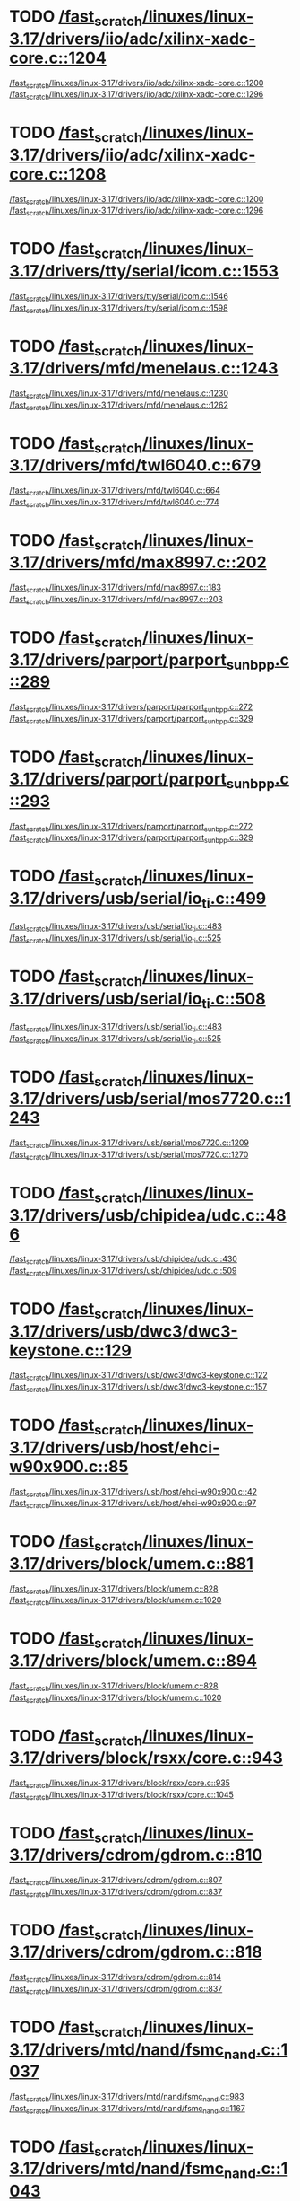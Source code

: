 * TODO [[view:/fast_scratch/linuxes/linux-3.17/drivers/iio/adc/xilinx-xadc-core.c::face=ovl-face2::linb=1204::colb=2::cole=4][/fast_scratch/linuxes/linux-3.17/drivers/iio/adc/xilinx-xadc-core.c::1204]]
[[view:/fast_scratch/linuxes/linux-3.17/drivers/iio/adc/xilinx-xadc-core.c::face=ovl-face1::linb=1200::colb=2::cole=4][/fast_scratch/linuxes/linux-3.17/drivers/iio/adc/xilinx-xadc-core.c::1200]]
[[view:/fast_scratch/linuxes/linux-3.17/drivers/iio/adc/xilinx-xadc-core.c::face=ovl-face2::linb=1296::colb=1::cole=7][/fast_scratch/linuxes/linux-3.17/drivers/iio/adc/xilinx-xadc-core.c::1296]]
* TODO [[view:/fast_scratch/linuxes/linux-3.17/drivers/iio/adc/xilinx-xadc-core.c::face=ovl-face2::linb=1208::colb=2::cole=4][/fast_scratch/linuxes/linux-3.17/drivers/iio/adc/xilinx-xadc-core.c::1208]]
[[view:/fast_scratch/linuxes/linux-3.17/drivers/iio/adc/xilinx-xadc-core.c::face=ovl-face1::linb=1200::colb=2::cole=4][/fast_scratch/linuxes/linux-3.17/drivers/iio/adc/xilinx-xadc-core.c::1200]]
[[view:/fast_scratch/linuxes/linux-3.17/drivers/iio/adc/xilinx-xadc-core.c::face=ovl-face2::linb=1296::colb=1::cole=7][/fast_scratch/linuxes/linux-3.17/drivers/iio/adc/xilinx-xadc-core.c::1296]]
* TODO [[view:/fast_scratch/linuxes/linux-3.17/drivers/tty/serial/icom.c::face=ovl-face2::linb=1553::colb=1::cole=3][/fast_scratch/linuxes/linux-3.17/drivers/tty/serial/icom.c::1553]]
[[view:/fast_scratch/linuxes/linux-3.17/drivers/tty/serial/icom.c::face=ovl-face1::linb=1546::colb=1::cole=3][/fast_scratch/linuxes/linux-3.17/drivers/tty/serial/icom.c::1546]]
[[view:/fast_scratch/linuxes/linux-3.17/drivers/tty/serial/icom.c::face=ovl-face2::linb=1598::colb=1::cole=7][/fast_scratch/linuxes/linux-3.17/drivers/tty/serial/icom.c::1598]]
* TODO [[view:/fast_scratch/linuxes/linux-3.17/drivers/mfd/menelaus.c::face=ovl-face2::linb=1243::colb=1::cole=3][/fast_scratch/linuxes/linux-3.17/drivers/mfd/menelaus.c::1243]]
[[view:/fast_scratch/linuxes/linux-3.17/drivers/mfd/menelaus.c::face=ovl-face1::linb=1230::colb=2::cole=4][/fast_scratch/linuxes/linux-3.17/drivers/mfd/menelaus.c::1230]]
[[view:/fast_scratch/linuxes/linux-3.17/drivers/mfd/menelaus.c::face=ovl-face2::linb=1262::colb=1::cole=7][/fast_scratch/linuxes/linux-3.17/drivers/mfd/menelaus.c::1262]]
* TODO [[view:/fast_scratch/linuxes/linux-3.17/drivers/mfd/twl6040.c::face=ovl-face2::linb=679::colb=1::cole=3][/fast_scratch/linuxes/linux-3.17/drivers/mfd/twl6040.c::679]]
[[view:/fast_scratch/linuxes/linux-3.17/drivers/mfd/twl6040.c::face=ovl-face1::linb=664::colb=1::cole=3][/fast_scratch/linuxes/linux-3.17/drivers/mfd/twl6040.c::664]]
[[view:/fast_scratch/linuxes/linux-3.17/drivers/mfd/twl6040.c::face=ovl-face2::linb=774::colb=1::cole=7][/fast_scratch/linuxes/linux-3.17/drivers/mfd/twl6040.c::774]]
* TODO [[view:/fast_scratch/linuxes/linux-3.17/drivers/mfd/max8997.c::face=ovl-face2::linb=202::colb=1::cole=3][/fast_scratch/linuxes/linux-3.17/drivers/mfd/max8997.c::202]]
[[view:/fast_scratch/linuxes/linux-3.17/drivers/mfd/max8997.c::face=ovl-face1::linb=183::colb=5::cole=8][/fast_scratch/linuxes/linux-3.17/drivers/mfd/max8997.c::183]]
[[view:/fast_scratch/linuxes/linux-3.17/drivers/mfd/max8997.c::face=ovl-face2::linb=203::colb=2::cole=8][/fast_scratch/linuxes/linux-3.17/drivers/mfd/max8997.c::203]]
* TODO [[view:/fast_scratch/linuxes/linux-3.17/drivers/parport/parport_sunbpp.c::face=ovl-face2::linb=289::colb=8::cole=10][/fast_scratch/linuxes/linux-3.17/drivers/parport/parport_sunbpp.c::289]]
[[view:/fast_scratch/linuxes/linux-3.17/drivers/parport/parport_sunbpp.c::face=ovl-face1::linb=272::colb=15::cole=18][/fast_scratch/linuxes/linux-3.17/drivers/parport/parport_sunbpp.c::272]]
[[view:/fast_scratch/linuxes/linux-3.17/drivers/parport/parport_sunbpp.c::face=ovl-face2::linb=329::colb=1::cole=7][/fast_scratch/linuxes/linux-3.17/drivers/parport/parport_sunbpp.c::329]]
* TODO [[view:/fast_scratch/linuxes/linux-3.17/drivers/parport/parport_sunbpp.c::face=ovl-face2::linb=293::colb=1::cole=3][/fast_scratch/linuxes/linux-3.17/drivers/parport/parport_sunbpp.c::293]]
[[view:/fast_scratch/linuxes/linux-3.17/drivers/parport/parport_sunbpp.c::face=ovl-face1::linb=272::colb=15::cole=18][/fast_scratch/linuxes/linux-3.17/drivers/parport/parport_sunbpp.c::272]]
[[view:/fast_scratch/linuxes/linux-3.17/drivers/parport/parport_sunbpp.c::face=ovl-face2::linb=329::colb=1::cole=7][/fast_scratch/linuxes/linux-3.17/drivers/parport/parport_sunbpp.c::329]]
* TODO [[view:/fast_scratch/linuxes/linux-3.17/drivers/usb/serial/io_ti.c::face=ovl-face2::linb=499::colb=1::cole=3][/fast_scratch/linuxes/linux-3.17/drivers/usb/serial/io_ti.c::499]]
[[view:/fast_scratch/linuxes/linux-3.17/drivers/usb/serial/io_ti.c::face=ovl-face1::linb=483::colb=5::cole=15][/fast_scratch/linuxes/linux-3.17/drivers/usb/serial/io_ti.c::483]]
[[view:/fast_scratch/linuxes/linux-3.17/drivers/usb/serial/io_ti.c::face=ovl-face2::linb=525::colb=1::cole=7][/fast_scratch/linuxes/linux-3.17/drivers/usb/serial/io_ti.c::525]]
* TODO [[view:/fast_scratch/linuxes/linux-3.17/drivers/usb/serial/io_ti.c::face=ovl-face2::linb=508::colb=1::cole=3][/fast_scratch/linuxes/linux-3.17/drivers/usb/serial/io_ti.c::508]]
[[view:/fast_scratch/linuxes/linux-3.17/drivers/usb/serial/io_ti.c::face=ovl-face1::linb=483::colb=5::cole=15][/fast_scratch/linuxes/linux-3.17/drivers/usb/serial/io_ti.c::483]]
[[view:/fast_scratch/linuxes/linux-3.17/drivers/usb/serial/io_ti.c::face=ovl-face2::linb=525::colb=1::cole=7][/fast_scratch/linuxes/linux-3.17/drivers/usb/serial/io_ti.c::525]]
* TODO [[view:/fast_scratch/linuxes/linux-3.17/drivers/usb/serial/mos7720.c::face=ovl-face2::linb=1243::colb=2::cole=4][/fast_scratch/linuxes/linux-3.17/drivers/usb/serial/mos7720.c::1243]]
[[view:/fast_scratch/linuxes/linux-3.17/drivers/usb/serial/mos7720.c::face=ovl-face1::linb=1209::colb=5::cole=15][/fast_scratch/linuxes/linux-3.17/drivers/usb/serial/mos7720.c::1209]]
[[view:/fast_scratch/linuxes/linux-3.17/drivers/usb/serial/mos7720.c::face=ovl-face2::linb=1270::colb=1::cole=7][/fast_scratch/linuxes/linux-3.17/drivers/usb/serial/mos7720.c::1270]]
* TODO [[view:/fast_scratch/linuxes/linux-3.17/drivers/usb/chipidea/udc.c::face=ovl-face2::linb=486::colb=2::cole=4][/fast_scratch/linuxes/linux-3.17/drivers/usb/chipidea/udc.c::486]]
[[view:/fast_scratch/linuxes/linux-3.17/drivers/usb/chipidea/udc.c::face=ovl-face1::linb=430::colb=1::cole=3][/fast_scratch/linuxes/linux-3.17/drivers/usb/chipidea/udc.c::430]]
[[view:/fast_scratch/linuxes/linux-3.17/drivers/usb/chipidea/udc.c::face=ovl-face2::linb=509::colb=1::cole=7][/fast_scratch/linuxes/linux-3.17/drivers/usb/chipidea/udc.c::509]]
* TODO [[view:/fast_scratch/linuxes/linux-3.17/drivers/usb/dwc3/dwc3-keystone.c::face=ovl-face2::linb=129::colb=1::cole=3][/fast_scratch/linuxes/linux-3.17/drivers/usb/dwc3/dwc3-keystone.c::129]]
[[view:/fast_scratch/linuxes/linux-3.17/drivers/usb/dwc3/dwc3-keystone.c::face=ovl-face1::linb=122::colb=1::cole=3][/fast_scratch/linuxes/linux-3.17/drivers/usb/dwc3/dwc3-keystone.c::122]]
[[view:/fast_scratch/linuxes/linux-3.17/drivers/usb/dwc3/dwc3-keystone.c::face=ovl-face2::linb=157::colb=1::cole=7][/fast_scratch/linuxes/linux-3.17/drivers/usb/dwc3/dwc3-keystone.c::157]]
* TODO [[view:/fast_scratch/linuxes/linux-3.17/drivers/usb/host/ehci-w90x900.c::face=ovl-face2::linb=85::colb=1::cole=3][/fast_scratch/linuxes/linux-3.17/drivers/usb/host/ehci-w90x900.c::85]]
[[view:/fast_scratch/linuxes/linux-3.17/drivers/usb/host/ehci-w90x900.c::face=ovl-face1::linb=42::colb=5::cole=11][/fast_scratch/linuxes/linux-3.17/drivers/usb/host/ehci-w90x900.c::42]]
[[view:/fast_scratch/linuxes/linux-3.17/drivers/usb/host/ehci-w90x900.c::face=ovl-face2::linb=97::colb=1::cole=7][/fast_scratch/linuxes/linux-3.17/drivers/usb/host/ehci-w90x900.c::97]]
* TODO [[view:/fast_scratch/linuxes/linux-3.17/drivers/block/umem.c::face=ovl-face2::linb=881::colb=1::cole=3][/fast_scratch/linuxes/linux-3.17/drivers/block/umem.c::881]]
[[view:/fast_scratch/linuxes/linux-3.17/drivers/block/umem.c::face=ovl-face1::linb=828::colb=1::cole=3][/fast_scratch/linuxes/linux-3.17/drivers/block/umem.c::828]]
[[view:/fast_scratch/linuxes/linux-3.17/drivers/block/umem.c::face=ovl-face2::linb=1020::colb=1::cole=7][/fast_scratch/linuxes/linux-3.17/drivers/block/umem.c::1020]]
* TODO [[view:/fast_scratch/linuxes/linux-3.17/drivers/block/umem.c::face=ovl-face2::linb=894::colb=1::cole=3][/fast_scratch/linuxes/linux-3.17/drivers/block/umem.c::894]]
[[view:/fast_scratch/linuxes/linux-3.17/drivers/block/umem.c::face=ovl-face1::linb=828::colb=1::cole=3][/fast_scratch/linuxes/linux-3.17/drivers/block/umem.c::828]]
[[view:/fast_scratch/linuxes/linux-3.17/drivers/block/umem.c::face=ovl-face2::linb=1020::colb=1::cole=7][/fast_scratch/linuxes/linux-3.17/drivers/block/umem.c::1020]]
* TODO [[view:/fast_scratch/linuxes/linux-3.17/drivers/block/rsxx/core.c::face=ovl-face2::linb=943::colb=1::cole=3][/fast_scratch/linuxes/linux-3.17/drivers/block/rsxx/core.c::943]]
[[view:/fast_scratch/linuxes/linux-3.17/drivers/block/rsxx/core.c::face=ovl-face1::linb=935::colb=1::cole=3][/fast_scratch/linuxes/linux-3.17/drivers/block/rsxx/core.c::935]]
[[view:/fast_scratch/linuxes/linux-3.17/drivers/block/rsxx/core.c::face=ovl-face2::linb=1045::colb=1::cole=7][/fast_scratch/linuxes/linux-3.17/drivers/block/rsxx/core.c::1045]]
* TODO [[view:/fast_scratch/linuxes/linux-3.17/drivers/cdrom/gdrom.c::face=ovl-face2::linb=810::colb=1::cole=3][/fast_scratch/linuxes/linux-3.17/drivers/cdrom/gdrom.c::810]]
[[view:/fast_scratch/linuxes/linux-3.17/drivers/cdrom/gdrom.c::face=ovl-face1::linb=807::colb=1::cole=3][/fast_scratch/linuxes/linux-3.17/drivers/cdrom/gdrom.c::807]]
[[view:/fast_scratch/linuxes/linux-3.17/drivers/cdrom/gdrom.c::face=ovl-face2::linb=837::colb=1::cole=7][/fast_scratch/linuxes/linux-3.17/drivers/cdrom/gdrom.c::837]]
* TODO [[view:/fast_scratch/linuxes/linux-3.17/drivers/cdrom/gdrom.c::face=ovl-face2::linb=818::colb=1::cole=3][/fast_scratch/linuxes/linux-3.17/drivers/cdrom/gdrom.c::818]]
[[view:/fast_scratch/linuxes/linux-3.17/drivers/cdrom/gdrom.c::face=ovl-face1::linb=814::colb=1::cole=3][/fast_scratch/linuxes/linux-3.17/drivers/cdrom/gdrom.c::814]]
[[view:/fast_scratch/linuxes/linux-3.17/drivers/cdrom/gdrom.c::face=ovl-face2::linb=837::colb=1::cole=7][/fast_scratch/linuxes/linux-3.17/drivers/cdrom/gdrom.c::837]]
* TODO [[view:/fast_scratch/linuxes/linux-3.17/drivers/mtd/nand/fsmc_nand.c::face=ovl-face2::linb=1037::colb=2::cole=4][/fast_scratch/linuxes/linux-3.17/drivers/mtd/nand/fsmc_nand.c::1037]]
[[view:/fast_scratch/linuxes/linux-3.17/drivers/mtd/nand/fsmc_nand.c::face=ovl-face1::linb=983::colb=1::cole=3][/fast_scratch/linuxes/linux-3.17/drivers/mtd/nand/fsmc_nand.c::983]]
[[view:/fast_scratch/linuxes/linux-3.17/drivers/mtd/nand/fsmc_nand.c::face=ovl-face2::linb=1167::colb=1::cole=7][/fast_scratch/linuxes/linux-3.17/drivers/mtd/nand/fsmc_nand.c::1167]]
* TODO [[view:/fast_scratch/linuxes/linux-3.17/drivers/mtd/nand/fsmc_nand.c::face=ovl-face2::linb=1043::colb=2::cole=4][/fast_scratch/linuxes/linux-3.17/drivers/mtd/nand/fsmc_nand.c::1043]]
[[view:/fast_scratch/linuxes/linux-3.17/drivers/mtd/nand/fsmc_nand.c::face=ovl-face1::linb=983::colb=1::cole=3][/fast_scratch/linuxes/linux-3.17/drivers/mtd/nand/fsmc_nand.c::983]]
[[view:/fast_scratch/linuxes/linux-3.17/drivers/mtd/nand/fsmc_nand.c::face=ovl-face2::linb=1167::colb=1::cole=7][/fast_scratch/linuxes/linux-3.17/drivers/mtd/nand/fsmc_nand.c::1167]]
* TODO [[view:/fast_scratch/linuxes/linux-3.17/drivers/scsi/bnx2fc/bnx2fc_fcoe.c::face=ovl-face2::linb=2196::colb=1::cole=3][/fast_scratch/linuxes/linux-3.17/drivers/scsi/bnx2fc/bnx2fc_fcoe.c::2196]]
[[view:/fast_scratch/linuxes/linux-3.17/drivers/scsi/bnx2fc/bnx2fc_fcoe.c::face=ovl-face1::linb=2145::colb=5::cole=7][/fast_scratch/linuxes/linux-3.17/drivers/scsi/bnx2fc/bnx2fc_fcoe.c::2145]]
[[view:/fast_scratch/linuxes/linux-3.17/drivers/scsi/bnx2fc/bnx2fc_fcoe.c::face=ovl-face2::linb=2273::colb=1::cole=7][/fast_scratch/linuxes/linux-3.17/drivers/scsi/bnx2fc/bnx2fc_fcoe.c::2273]]
* TODO [[view:/fast_scratch/linuxes/linux-3.17/drivers/scsi/ps3rom.c::face=ovl-face2::linb=387::colb=1::cole=3][/fast_scratch/linuxes/linux-3.17/drivers/scsi/ps3rom.c::387]]
[[view:/fast_scratch/linuxes/linux-3.17/drivers/scsi/ps3rom.c::face=ovl-face1::linb=382::colb=1::cole=3][/fast_scratch/linuxes/linux-3.17/drivers/scsi/ps3rom.c::382]]
[[view:/fast_scratch/linuxes/linux-3.17/drivers/scsi/ps3rom.c::face=ovl-face2::linb=419::colb=1::cole=7][/fast_scratch/linuxes/linux-3.17/drivers/scsi/ps3rom.c::419]]
* TODO [[view:/fast_scratch/linuxes/linux-3.17/drivers/scsi/arm/acornscsi.c::face=ovl-face2::linb=2915::colb=1::cole=3][/fast_scratch/linuxes/linux-3.17/drivers/scsi/arm/acornscsi.c::2915]]
[[view:/fast_scratch/linuxes/linux-3.17/drivers/scsi/arm/acornscsi.c::face=ovl-face1::linb=2902::colb=1::cole=3][/fast_scratch/linuxes/linux-3.17/drivers/scsi/arm/acornscsi.c::2902]]
[[view:/fast_scratch/linuxes/linux-3.17/drivers/scsi/arm/acornscsi.c::face=ovl-face2::linb=2958::colb=1::cole=7][/fast_scratch/linuxes/linux-3.17/drivers/scsi/arm/acornscsi.c::2958]]
* TODO [[view:/fast_scratch/linuxes/linux-3.17/drivers/scsi/3w-9xxx.c::face=ovl-face2::linb=2092::colb=1::cole=3][/fast_scratch/linuxes/linux-3.17/drivers/scsi/3w-9xxx.c::2092]]
[[view:/fast_scratch/linuxes/linux-3.17/drivers/scsi/3w-9xxx.c::face=ovl-face1::linb=2077::colb=1::cole=3][/fast_scratch/linuxes/linux-3.17/drivers/scsi/3w-9xxx.c::2077]]
[[view:/fast_scratch/linuxes/linux-3.17/drivers/scsi/3w-9xxx.c::face=ovl-face2::linb=2178::colb=1::cole=7][/fast_scratch/linuxes/linux-3.17/drivers/scsi/3w-9xxx.c::2178]]
* TODO [[view:/fast_scratch/linuxes/linux-3.17/drivers/scsi/mvsas/mv_sas.c::face=ovl-face2::linb=794::colb=1::cole=3][/fast_scratch/linuxes/linux-3.17/drivers/scsi/mvsas/mv_sas.c::794]]
[[view:/fast_scratch/linuxes/linux-3.17/drivers/scsi/mvsas/mv_sas.c::face=ovl-face1::linb=784::colb=1::cole=3][/fast_scratch/linuxes/linux-3.17/drivers/scsi/mvsas/mv_sas.c::784]]
[[view:/fast_scratch/linuxes/linux-3.17/drivers/scsi/mvsas/mv_sas.c::face=ovl-face2::linb=852::colb=1::cole=7][/fast_scratch/linuxes/linux-3.17/drivers/scsi/mvsas/mv_sas.c::852]]
* TODO [[view:/fast_scratch/linuxes/linux-3.17/drivers/scsi/3w-sas.c::face=ovl-face2::linb=1658::colb=1::cole=3][/fast_scratch/linuxes/linux-3.17/drivers/scsi/3w-sas.c::1658]]
[[view:/fast_scratch/linuxes/linux-3.17/drivers/scsi/3w-sas.c::face=ovl-face1::linb=1651::colb=1::cole=3][/fast_scratch/linuxes/linux-3.17/drivers/scsi/3w-sas.c::1651]]
[[view:/fast_scratch/linuxes/linux-3.17/drivers/scsi/3w-sas.c::face=ovl-face2::linb=1753::colb=1::cole=7][/fast_scratch/linuxes/linux-3.17/drivers/scsi/3w-sas.c::1753]]
* TODO [[view:/fast_scratch/linuxes/linux-3.17/drivers/scsi/3w-xxxx.c::face=ovl-face2::linb=2333::colb=1::cole=3][/fast_scratch/linuxes/linux-3.17/drivers/scsi/3w-xxxx.c::2333]]
[[view:/fast_scratch/linuxes/linux-3.17/drivers/scsi/3w-xxxx.c::face=ovl-face1::linb=2326::colb=1::cole=3][/fast_scratch/linuxes/linux-3.17/drivers/scsi/3w-xxxx.c::2326]]
[[view:/fast_scratch/linuxes/linux-3.17/drivers/scsi/3w-xxxx.c::face=ovl-face2::linb=2396::colb=1::cole=7][/fast_scratch/linuxes/linux-3.17/drivers/scsi/3w-xxxx.c::2396]]
* TODO [[view:/fast_scratch/linuxes/linux-3.17/drivers/scsi/be2iscsi/be_main.c::face=ovl-face2::linb=5523::colb=1::cole=3][/fast_scratch/linuxes/linux-3.17/drivers/scsi/be2iscsi/be_main.c::5523]]
[[view:/fast_scratch/linuxes/linux-3.17/drivers/scsi/be2iscsi/be_main.c::face=ovl-face1::linb=5516::colb=1::cole=3][/fast_scratch/linuxes/linux-3.17/drivers/scsi/be2iscsi/be_main.c::5516]]
[[view:/fast_scratch/linuxes/linux-3.17/drivers/scsi/be2iscsi/be_main.c::face=ovl-face2::linb=5714::colb=1::cole=7][/fast_scratch/linuxes/linux-3.17/drivers/scsi/be2iscsi/be_main.c::5714]]
* TODO [[view:/fast_scratch/linuxes/linux-3.17/drivers/scsi/be2iscsi/be_main.c::face=ovl-face2::linb=5637::colb=1::cole=3][/fast_scratch/linuxes/linux-3.17/drivers/scsi/be2iscsi/be_main.c::5637]]
[[view:/fast_scratch/linuxes/linux-3.17/drivers/scsi/be2iscsi/be_main.c::face=ovl-face1::linb=5616::colb=1::cole=3][/fast_scratch/linuxes/linux-3.17/drivers/scsi/be2iscsi/be_main.c::5616]]
[[view:/fast_scratch/linuxes/linux-3.17/drivers/scsi/be2iscsi/be_main.c::face=ovl-face2::linb=5714::colb=1::cole=7][/fast_scratch/linuxes/linux-3.17/drivers/scsi/be2iscsi/be_main.c::5714]]
* TODO [[view:/fast_scratch/linuxes/linux-3.17/drivers/scsi/be2iscsi/be_main.c::face=ovl-face2::linb=4336::colb=1::cole=3][/fast_scratch/linuxes/linux-3.17/drivers/scsi/be2iscsi/be_main.c::4336]]
[[view:/fast_scratch/linuxes/linux-3.17/drivers/scsi/be2iscsi/be_main.c::face=ovl-face1::linb=4316::colb=1::cole=3][/fast_scratch/linuxes/linux-3.17/drivers/scsi/be2iscsi/be_main.c::4316]]
[[view:/fast_scratch/linuxes/linux-3.17/drivers/scsi/be2iscsi/be_main.c::face=ovl-face2::linb=4366::colb=1::cole=7][/fast_scratch/linuxes/linux-3.17/drivers/scsi/be2iscsi/be_main.c::4366]]
* TODO [[view:/fast_scratch/linuxes/linux-3.17/drivers/scsi/fnic/fnic_main.c::face=ovl-face2::linb=739::colb=1::cole=3][/fast_scratch/linuxes/linux-3.17/drivers/scsi/fnic/fnic_main.c::739]]
[[view:/fast_scratch/linuxes/linux-3.17/drivers/scsi/fnic/fnic_main.c::face=ovl-face1::linb=714::colb=1::cole=3][/fast_scratch/linuxes/linux-3.17/drivers/scsi/fnic/fnic_main.c::714]]
[[view:/fast_scratch/linuxes/linux-3.17/drivers/scsi/fnic/fnic_main.c::face=ovl-face2::linb=936::colb=1::cole=7][/fast_scratch/linuxes/linux-3.17/drivers/scsi/fnic/fnic_main.c::936]]
* TODO [[view:/fast_scratch/linuxes/linux-3.17/drivers/scsi/fnic/fnic_main.c::face=ovl-face2::linb=743::colb=1::cole=3][/fast_scratch/linuxes/linux-3.17/drivers/scsi/fnic/fnic_main.c::743]]
[[view:/fast_scratch/linuxes/linux-3.17/drivers/scsi/fnic/fnic_main.c::face=ovl-face1::linb=714::colb=1::cole=3][/fast_scratch/linuxes/linux-3.17/drivers/scsi/fnic/fnic_main.c::714]]
[[view:/fast_scratch/linuxes/linux-3.17/drivers/scsi/fnic/fnic_main.c::face=ovl-face2::linb=936::colb=1::cole=7][/fast_scratch/linuxes/linux-3.17/drivers/scsi/fnic/fnic_main.c::936]]
* TODO [[view:/fast_scratch/linuxes/linux-3.17/drivers/scsi/fnic/fnic_main.c::face=ovl-face2::linb=748::colb=1::cole=3][/fast_scratch/linuxes/linux-3.17/drivers/scsi/fnic/fnic_main.c::748]]
[[view:/fast_scratch/linuxes/linux-3.17/drivers/scsi/fnic/fnic_main.c::face=ovl-face1::linb=714::colb=1::cole=3][/fast_scratch/linuxes/linux-3.17/drivers/scsi/fnic/fnic_main.c::714]]
[[view:/fast_scratch/linuxes/linux-3.17/drivers/scsi/fnic/fnic_main.c::face=ovl-face2::linb=936::colb=1::cole=7][/fast_scratch/linuxes/linux-3.17/drivers/scsi/fnic/fnic_main.c::936]]
* TODO [[view:/fast_scratch/linuxes/linux-3.17/drivers/mmc/host/usdhi6rol0.c::face=ovl-face2::linb=1737::colb=1::cole=3][/fast_scratch/linuxes/linux-3.17/drivers/mmc/host/usdhi6rol0.c::1737]]
[[view:/fast_scratch/linuxes/linux-3.17/drivers/mmc/host/usdhi6rol0.c::face=ovl-face1::linb=1719::colb=1::cole=3][/fast_scratch/linuxes/linux-3.17/drivers/mmc/host/usdhi6rol0.c::1719]]
[[view:/fast_scratch/linuxes/linux-3.17/drivers/mmc/host/usdhi6rol0.c::face=ovl-face2::linb=1814::colb=1::cole=7][/fast_scratch/linuxes/linux-3.17/drivers/mmc/host/usdhi6rol0.c::1814]]
* TODO [[view:/fast_scratch/linuxes/linux-3.17/drivers/mmc/host/omap.c::face=ovl-face2::linb=1422::colb=1::cole=3][/fast_scratch/linuxes/linux-3.17/drivers/mmc/host/omap.c::1422]]
[[view:/fast_scratch/linuxes/linux-3.17/drivers/mmc/host/omap.c::face=ovl-face1::linb=1414::colb=2::cole=4][/fast_scratch/linuxes/linux-3.17/drivers/mmc/host/omap.c::1414]]
[[view:/fast_scratch/linuxes/linux-3.17/drivers/mmc/host/omap.c::face=ovl-face2::linb=1453::colb=1::cole=7][/fast_scratch/linuxes/linux-3.17/drivers/mmc/host/omap.c::1453]]
* TODO [[view:/fast_scratch/linuxes/linux-3.17/drivers/mmc/host/au1xmmc.c::face=ovl-face2::linb=1029::colb=1::cole=3][/fast_scratch/linuxes/linux-3.17/drivers/mmc/host/au1xmmc.c::1029]]
[[view:/fast_scratch/linuxes/linux-3.17/drivers/mmc/host/au1xmmc.c::face=ovl-face1::linb=1023::colb=1::cole=3][/fast_scratch/linuxes/linux-3.17/drivers/mmc/host/au1xmmc.c::1023]]
[[view:/fast_scratch/linuxes/linux-3.17/drivers/mmc/host/au1xmmc.c::face=ovl-face2::linb=1127::colb=1::cole=7][/fast_scratch/linuxes/linux-3.17/drivers/mmc/host/au1xmmc.c::1127]]
* TODO [[view:/fast_scratch/linuxes/linux-3.17/drivers/pcmcia/bfin_cf_pcmcia.c::face=ovl-face2::linb=243::colb=1::cole=3][/fast_scratch/linuxes/linux-3.17/drivers/pcmcia/bfin_cf_pcmcia.c::243]]
[[view:/fast_scratch/linuxes/linux-3.17/drivers/pcmcia/bfin_cf_pcmcia.c::face=ovl-face1::linb=204::colb=5::cole=11][/fast_scratch/linuxes/linux-3.17/drivers/pcmcia/bfin_cf_pcmcia.c::204]]
[[view:/fast_scratch/linuxes/linux-3.17/drivers/pcmcia/bfin_cf_pcmcia.c::face=ovl-face2::linb=286::colb=1::cole=7][/fast_scratch/linuxes/linux-3.17/drivers/pcmcia/bfin_cf_pcmcia.c::286]]
* TODO [[view:/fast_scratch/linuxes/linux-3.17/drivers/pcmcia/electra_cf.c::face=ovl-face2::linb=254::colb=1::cole=3][/fast_scratch/linuxes/linux-3.17/drivers/pcmcia/electra_cf.c::254]]
[[view:/fast_scratch/linuxes/linux-3.17/drivers/pcmcia/electra_cf.c::face=ovl-face1::linb=246::colb=1::cole=3][/fast_scratch/linuxes/linux-3.17/drivers/pcmcia/electra_cf.c::246]]
[[view:/fast_scratch/linuxes/linux-3.17/drivers/pcmcia/electra_cf.c::face=ovl-face2::linb=325::colb=1::cole=7][/fast_scratch/linuxes/linux-3.17/drivers/pcmcia/electra_cf.c::325]]
* TODO [[view:/fast_scratch/linuxes/linux-3.17/drivers/pcmcia/electra_cf.c::face=ovl-face2::linb=259::colb=1::cole=3][/fast_scratch/linuxes/linux-3.17/drivers/pcmcia/electra_cf.c::259]]
[[view:/fast_scratch/linuxes/linux-3.17/drivers/pcmcia/electra_cf.c::face=ovl-face1::linb=246::colb=1::cole=3][/fast_scratch/linuxes/linux-3.17/drivers/pcmcia/electra_cf.c::246]]
[[view:/fast_scratch/linuxes/linux-3.17/drivers/pcmcia/electra_cf.c::face=ovl-face2::linb=325::colb=1::cole=7][/fast_scratch/linuxes/linux-3.17/drivers/pcmcia/electra_cf.c::325]]
* TODO [[view:/fast_scratch/linuxes/linux-3.17/drivers/pcmcia/electra_cf.c::face=ovl-face2::linb=264::colb=1::cole=3][/fast_scratch/linuxes/linux-3.17/drivers/pcmcia/electra_cf.c::264]]
[[view:/fast_scratch/linuxes/linux-3.17/drivers/pcmcia/electra_cf.c::face=ovl-face1::linb=246::colb=1::cole=3][/fast_scratch/linuxes/linux-3.17/drivers/pcmcia/electra_cf.c::246]]
[[view:/fast_scratch/linuxes/linux-3.17/drivers/pcmcia/electra_cf.c::face=ovl-face2::linb=325::colb=1::cole=7][/fast_scratch/linuxes/linux-3.17/drivers/pcmcia/electra_cf.c::325]]
* TODO [[view:/fast_scratch/linuxes/linux-3.17/drivers/pcmcia/electra_cf.c::face=ovl-face2::linb=269::colb=1::cole=3][/fast_scratch/linuxes/linux-3.17/drivers/pcmcia/electra_cf.c::269]]
[[view:/fast_scratch/linuxes/linux-3.17/drivers/pcmcia/electra_cf.c::face=ovl-face1::linb=246::colb=1::cole=3][/fast_scratch/linuxes/linux-3.17/drivers/pcmcia/electra_cf.c::246]]
[[view:/fast_scratch/linuxes/linux-3.17/drivers/pcmcia/electra_cf.c::face=ovl-face2::linb=325::colb=1::cole=7][/fast_scratch/linuxes/linux-3.17/drivers/pcmcia/electra_cf.c::325]]
* TODO [[view:/fast_scratch/linuxes/linux-3.17/drivers/gpu/drm/exynos/exynos_drm_drv.c::face=ovl-face2::linb=90::colb=2::cole=4][/fast_scratch/linuxes/linux-3.17/drivers/gpu/drm/exynos/exynos_drm_drv.c::90]]
[[view:/fast_scratch/linuxes/linux-3.17/drivers/gpu/drm/exynos/exynos_drm_drv.c::face=ovl-face1::linb=76::colb=1::cole=3][/fast_scratch/linuxes/linux-3.17/drivers/gpu/drm/exynos/exynos_drm_drv.c::76]]
[[view:/fast_scratch/linuxes/linux-3.17/drivers/gpu/drm/exynos/exynos_drm_drv.c::face=ovl-face2::linb=131::colb=1::cole=7][/fast_scratch/linuxes/linux-3.17/drivers/gpu/drm/exynos/exynos_drm_drv.c::131]]
* TODO [[view:/fast_scratch/linuxes/linux-3.17/drivers/gpu/drm/exynos/exynos_drm_ipp.c::face=ovl-face2::linb=453::colb=1::cole=3][/fast_scratch/linuxes/linux-3.17/drivers/gpu/drm/exynos/exynos_drm_ipp.c::453]]
[[view:/fast_scratch/linuxes/linux-3.17/drivers/gpu/drm/exynos/exynos_drm_ipp.c::face=ovl-face1::linb=438::colb=1::cole=3][/fast_scratch/linuxes/linux-3.17/drivers/gpu/drm/exynos/exynos_drm_ipp.c::438]]
[[view:/fast_scratch/linuxes/linux-3.17/drivers/gpu/drm/exynos/exynos_drm_ipp.c::face=ovl-face2::linb=499::colb=1::cole=7][/fast_scratch/linuxes/linux-3.17/drivers/gpu/drm/exynos/exynos_drm_ipp.c::499]]
* TODO [[view:/fast_scratch/linuxes/linux-3.17/drivers/gpu/drm/exynos/exynos_drm_ipp.c::face=ovl-face2::linb=459::colb=1::cole=3][/fast_scratch/linuxes/linux-3.17/drivers/gpu/drm/exynos/exynos_drm_ipp.c::459]]
[[view:/fast_scratch/linuxes/linux-3.17/drivers/gpu/drm/exynos/exynos_drm_ipp.c::face=ovl-face1::linb=438::colb=1::cole=3][/fast_scratch/linuxes/linux-3.17/drivers/gpu/drm/exynos/exynos_drm_ipp.c::438]]
[[view:/fast_scratch/linuxes/linux-3.17/drivers/gpu/drm/exynos/exynos_drm_ipp.c::face=ovl-face2::linb=499::colb=1::cole=7][/fast_scratch/linuxes/linux-3.17/drivers/gpu/drm/exynos/exynos_drm_ipp.c::499]]
* TODO [[view:/fast_scratch/linuxes/linux-3.17/drivers/gpu/drm/exynos/exynos_drm_ipp.c::face=ovl-face2::linb=465::colb=1::cole=3][/fast_scratch/linuxes/linux-3.17/drivers/gpu/drm/exynos/exynos_drm_ipp.c::465]]
[[view:/fast_scratch/linuxes/linux-3.17/drivers/gpu/drm/exynos/exynos_drm_ipp.c::face=ovl-face1::linb=438::colb=1::cole=3][/fast_scratch/linuxes/linux-3.17/drivers/gpu/drm/exynos/exynos_drm_ipp.c::438]]
[[view:/fast_scratch/linuxes/linux-3.17/drivers/gpu/drm/exynos/exynos_drm_ipp.c::face=ovl-face2::linb=499::colb=1::cole=7][/fast_scratch/linuxes/linux-3.17/drivers/gpu/drm/exynos/exynos_drm_ipp.c::499]]
* TODO [[view:/fast_scratch/linuxes/linux-3.17/drivers/gpu/drm/omapdrm/omap_dmm_tiler.c::face=ovl-face2::linb=679::colb=1::cole=3][/fast_scratch/linuxes/linux-3.17/drivers/gpu/drm/omapdrm/omap_dmm_tiler.c::679]]
[[view:/fast_scratch/linuxes/linux-3.17/drivers/gpu/drm/omapdrm/omap_dmm_tiler.c::face=ovl-face1::linb=670::colb=1::cole=3][/fast_scratch/linuxes/linux-3.17/drivers/gpu/drm/omapdrm/omap_dmm_tiler.c::670]]
[[view:/fast_scratch/linuxes/linux-3.17/drivers/gpu/drm/omapdrm/omap_dmm_tiler.c::face=ovl-face2::linb=767::colb=1::cole=7][/fast_scratch/linuxes/linux-3.17/drivers/gpu/drm/omapdrm/omap_dmm_tiler.c::767]]
* TODO [[view:/fast_scratch/linuxes/linux-3.17/drivers/gpu/drm/gma500/psb_drv.c::face=ovl-face2::linb=309::colb=1::cole=3][/fast_scratch/linuxes/linux-3.17/drivers/gpu/drm/gma500/psb_drv.c::309]]
[[view:/fast_scratch/linuxes/linux-3.17/drivers/gpu/drm/gma500/psb_drv.c::face=ovl-face1::linb=305::colb=1::cole=3][/fast_scratch/linuxes/linux-3.17/drivers/gpu/drm/gma500/psb_drv.c::305]]
[[view:/fast_scratch/linuxes/linux-3.17/drivers/gpu/drm/gma500/psb_drv.c::face=ovl-face2::linb=390::colb=1::cole=7][/fast_scratch/linuxes/linux-3.17/drivers/gpu/drm/gma500/psb_drv.c::390]]
* TODO [[view:/fast_scratch/linuxes/linux-3.17/drivers/gpu/drm/gma500/psb_drv.c::face=ovl-face2::linb=313::colb=1::cole=3][/fast_scratch/linuxes/linux-3.17/drivers/gpu/drm/gma500/psb_drv.c::313]]
[[view:/fast_scratch/linuxes/linux-3.17/drivers/gpu/drm/gma500/psb_drv.c::face=ovl-face1::linb=305::colb=1::cole=3][/fast_scratch/linuxes/linux-3.17/drivers/gpu/drm/gma500/psb_drv.c::305]]
[[view:/fast_scratch/linuxes/linux-3.17/drivers/gpu/drm/gma500/psb_drv.c::face=ovl-face2::linb=390::colb=1::cole=7][/fast_scratch/linuxes/linux-3.17/drivers/gpu/drm/gma500/psb_drv.c::390]]
* TODO [[view:/fast_scratch/linuxes/linux-3.17/drivers/gpu/drm/rcar-du/rcar_du_crtc.c::face=ovl-face2::linb=586::colb=1::cole=3][/fast_scratch/linuxes/linux-3.17/drivers/gpu/drm/rcar-du/rcar_du_crtc.c::586]]
[[view:/fast_scratch/linuxes/linux-3.17/drivers/gpu/drm/rcar-du/rcar_du_crtc.c::face=ovl-face1::linb=572::colb=1::cole=3][/fast_scratch/linuxes/linux-3.17/drivers/gpu/drm/rcar-du/rcar_du_crtc.c::572]]
[[view:/fast_scratch/linuxes/linux-3.17/drivers/gpu/drm/rcar-du/rcar_du_crtc.c::face=ovl-face2::linb=588::colb=2::cole=8][/fast_scratch/linuxes/linux-3.17/drivers/gpu/drm/rcar-du/rcar_du_crtc.c::588]]
* TODO [[view:/fast_scratch/linuxes/linux-3.17/drivers/message/fusion/mptfc.c::face=ovl-face2::linb=1328::colb=1::cole=3][/fast_scratch/linuxes/linux-3.17/drivers/message/fusion/mptfc.c::1328]]
[[view:/fast_scratch/linuxes/linux-3.17/drivers/message/fusion/mptfc.c::face=ovl-face1::linb=1316::colb=1::cole=3][/fast_scratch/linuxes/linux-3.17/drivers/message/fusion/mptfc.c::1316]]
[[view:/fast_scratch/linuxes/linux-3.17/drivers/message/fusion/mptfc.c::face=ovl-face2::linb=1353::colb=1::cole=7][/fast_scratch/linuxes/linux-3.17/drivers/message/fusion/mptfc.c::1353]]
* TODO [[view:/fast_scratch/linuxes/linux-3.17/drivers/message/fusion/mptsas.c::face=ovl-face2::linb=3245::colb=2::cole=4][/fast_scratch/linuxes/linux-3.17/drivers/message/fusion/mptsas.c::3245]]
[[view:/fast_scratch/linuxes/linux-3.17/drivers/message/fusion/mptsas.c::face=ovl-face1::linb=3171::colb=3::cole=5][/fast_scratch/linuxes/linux-3.17/drivers/message/fusion/mptsas.c::3171]]
[[view:/fast_scratch/linuxes/linux-3.17/drivers/message/fusion/mptsas.c::face=ovl-face2::linb=3280::colb=1::cole=7][/fast_scratch/linuxes/linux-3.17/drivers/message/fusion/mptsas.c::3280]]
* TODO [[view:/fast_scratch/linuxes/linux-3.17/drivers/message/fusion/mptsas.c::face=ovl-face2::linb=2284::colb=1::cole=3][/fast_scratch/linuxes/linux-3.17/drivers/message/fusion/mptsas.c::2284]]
[[view:/fast_scratch/linuxes/linux-3.17/drivers/message/fusion/mptsas.c::face=ovl-face1::linb=2242::colb=1::cole=3][/fast_scratch/linuxes/linux-3.17/drivers/message/fusion/mptsas.c::2242]]
[[view:/fast_scratch/linuxes/linux-3.17/drivers/message/fusion/mptsas.c::face=ovl-face2::linb=2347::colb=1::cole=7][/fast_scratch/linuxes/linux-3.17/drivers/message/fusion/mptsas.c::2347]]
* TODO [[view:/fast_scratch/linuxes/linux-3.17/drivers/message/fusion/mptsas.c::face=ovl-face2::linb=2299::colb=1::cole=3][/fast_scratch/linuxes/linux-3.17/drivers/message/fusion/mptsas.c::2299]]
[[view:/fast_scratch/linuxes/linux-3.17/drivers/message/fusion/mptsas.c::face=ovl-face1::linb=2242::colb=1::cole=3][/fast_scratch/linuxes/linux-3.17/drivers/message/fusion/mptsas.c::2242]]
[[view:/fast_scratch/linuxes/linux-3.17/drivers/message/fusion/mptsas.c::face=ovl-face2::linb=2347::colb=1::cole=7][/fast_scratch/linuxes/linux-3.17/drivers/message/fusion/mptsas.c::2347]]
* TODO [[view:/fast_scratch/linuxes/linux-3.17/drivers/pinctrl/pinctrl-at91.c::face=ovl-face2::linb=1579::colb=1::cole=3][/fast_scratch/linuxes/linux-3.17/drivers/pinctrl/pinctrl-at91.c::1579]]
[[view:/fast_scratch/linuxes/linux-3.17/drivers/pinctrl/pinctrl-at91.c::face=ovl-face1::linb=1542::colb=5::cole=8][/fast_scratch/linuxes/linux-3.17/drivers/pinctrl/pinctrl-at91.c::1542]]
[[view:/fast_scratch/linuxes/linux-3.17/drivers/pinctrl/pinctrl-at91.c::face=ovl-face2::linb=1653::colb=1::cole=7][/fast_scratch/linuxes/linux-3.17/drivers/pinctrl/pinctrl-at91.c::1653]]
* TODO [[view:/fast_scratch/linuxes/linux-3.17/drivers/char/tpm/tpm_infineon.c::face=ovl-face2::linb=549::colb=2::cole=4][/fast_scratch/linuxes/linux-3.17/drivers/char/tpm/tpm_infineon.c::549]]
[[view:/fast_scratch/linuxes/linux-3.17/drivers/char/tpm/tpm_infineon.c::face=ovl-face1::linb=395::colb=5::cole=7][/fast_scratch/linuxes/linux-3.17/drivers/char/tpm/tpm_infineon.c::395]]
[[view:/fast_scratch/linuxes/linux-3.17/drivers/char/tpm/tpm_infineon.c::face=ovl-face2::linb=568::colb=1::cole=7][/fast_scratch/linuxes/linux-3.17/drivers/char/tpm/tpm_infineon.c::568]]
* TODO [[view:/fast_scratch/linuxes/linux-3.17/drivers/acpi/glue.c::face=ovl-face2::linb=308::colb=1::cole=3][/fast_scratch/linuxes/linux-3.17/drivers/acpi/glue.c::308]]
[[view:/fast_scratch/linuxes/linux-3.17/drivers/acpi/glue.c::face=ovl-face1::linb=304::colb=2::cole=4][/fast_scratch/linuxes/linux-3.17/drivers/acpi/glue.c::304]]
[[view:/fast_scratch/linuxes/linux-3.17/drivers/acpi/glue.c::face=ovl-face2::linb=328::colb=1::cole=7][/fast_scratch/linuxes/linux-3.17/drivers/acpi/glue.c::328]]
* TODO [[view:/fast_scratch/linuxes/linux-3.17/drivers/net/wireless/adm8211.c::face=ovl-face2::linb=1837::colb=1::cole=3][/fast_scratch/linuxes/linux-3.17/drivers/net/wireless/adm8211.c::1837]]
[[view:/fast_scratch/linuxes/linux-3.17/drivers/net/wireless/adm8211.c::face=ovl-face1::linb=1802::colb=1::cole=3][/fast_scratch/linuxes/linux-3.17/drivers/net/wireless/adm8211.c::1802]]
[[view:/fast_scratch/linuxes/linux-3.17/drivers/net/wireless/adm8211.c::face=ovl-face2::linb=1932::colb=1::cole=7][/fast_scratch/linuxes/linux-3.17/drivers/net/wireless/adm8211.c::1932]]
* TODO [[view:/fast_scratch/linuxes/linux-3.17/drivers/net/wireless/p54/main.c::face=ovl-face2::linb=564::colb=2::cole=4][/fast_scratch/linuxes/linux-3.17/drivers/net/wireless/p54/main.c::564]]
[[view:/fast_scratch/linuxes/linux-3.17/drivers/net/wireless/p54/main.c::face=ovl-face1::linb=510::colb=11::cole=14][/fast_scratch/linuxes/linux-3.17/drivers/net/wireless/p54/main.c::510]]
[[view:/fast_scratch/linuxes/linux-3.17/drivers/net/wireless/p54/main.c::face=ovl-face2::linb=606::colb=1::cole=7][/fast_scratch/linuxes/linux-3.17/drivers/net/wireless/p54/main.c::606]]
* TODO [[view:/fast_scratch/linuxes/linux-3.17/drivers/net/wireless/ath/ath10k/htt_tx.c::face=ovl-face2::linb=472::colb=1::cole=3][/fast_scratch/linuxes/linux-3.17/drivers/net/wireless/ath/ath10k/htt_tx.c::472]]
[[view:/fast_scratch/linuxes/linux-3.17/drivers/net/wireless/ath/ath10k/htt_tx.c::face=ovl-face1::linb=453::colb=1::cole=3][/fast_scratch/linuxes/linux-3.17/drivers/net/wireless/ath/ath10k/htt_tx.c::453]]
[[view:/fast_scratch/linuxes/linux-3.17/drivers/net/wireless/ath/ath10k/htt_tx.c::face=ovl-face2::linb=592::colb=1::cole=7][/fast_scratch/linuxes/linux-3.17/drivers/net/wireless/ath/ath10k/htt_tx.c::592]]
* TODO [[view:/fast_scratch/linuxes/linux-3.17/drivers/net/wireless/hostap/hostap_cs.c::face=ovl-face2::linb=510::colb=1::cole=3][/fast_scratch/linuxes/linux-3.17/drivers/net/wireless/hostap/hostap_cs.c::510]]
[[view:/fast_scratch/linuxes/linux-3.17/drivers/net/wireless/hostap/hostap_cs.c::face=ovl-face1::linb=499::colb=1::cole=3][/fast_scratch/linuxes/linux-3.17/drivers/net/wireless/hostap/hostap_cs.c::499]]
[[view:/fast_scratch/linuxes/linux-3.17/drivers/net/wireless/hostap/hostap_cs.c::face=ovl-face2::linb=550::colb=1::cole=7][/fast_scratch/linuxes/linux-3.17/drivers/net/wireless/hostap/hostap_cs.c::550]]
* TODO [[view:/fast_scratch/linuxes/linux-3.17/drivers/net/wireless/hostap/hostap_cs.c::face=ovl-face2::linb=290::colb=1::cole=3][/fast_scratch/linuxes/linux-3.17/drivers/net/wireless/hostap/hostap_cs.c::290]]
[[view:/fast_scratch/linuxes/linux-3.17/drivers/net/wireless/hostap/hostap_cs.c::face=ovl-face1::linb=261::colb=10::cole=13][/fast_scratch/linuxes/linux-3.17/drivers/net/wireless/hostap/hostap_cs.c::261]]
[[view:/fast_scratch/linuxes/linux-3.17/drivers/net/wireless/hostap/hostap_cs.c::face=ovl-face2::linb=319::colb=1::cole=7][/fast_scratch/linuxes/linux-3.17/drivers/net/wireless/hostap/hostap_cs.c::319]]
* TODO [[view:/fast_scratch/linuxes/linux-3.17/drivers/net/wireless/hostap/hostap_cs.c::face=ovl-face2::linb=304::colb=1::cole=3][/fast_scratch/linuxes/linux-3.17/drivers/net/wireless/hostap/hostap_cs.c::304]]
[[view:/fast_scratch/linuxes/linux-3.17/drivers/net/wireless/hostap/hostap_cs.c::face=ovl-face1::linb=261::colb=10::cole=13][/fast_scratch/linuxes/linux-3.17/drivers/net/wireless/hostap/hostap_cs.c::261]]
[[view:/fast_scratch/linuxes/linux-3.17/drivers/net/wireless/hostap/hostap_cs.c::face=ovl-face2::linb=319::colb=1::cole=7][/fast_scratch/linuxes/linux-3.17/drivers/net/wireless/hostap/hostap_cs.c::319]]
* TODO [[view:/fast_scratch/linuxes/linux-3.17/drivers/net/ethernet/myricom/myri10ge/myri10ge.c::face=ovl-face2::linb=4041::colb=1::cole=3][/fast_scratch/linuxes/linux-3.17/drivers/net/ethernet/myricom/myri10ge/myri10ge.c::4041]]
[[view:/fast_scratch/linuxes/linux-3.17/drivers/net/ethernet/myricom/myri10ge/myri10ge.c::face=ovl-face1::linb=4034::colb=1::cole=3][/fast_scratch/linuxes/linux-3.17/drivers/net/ethernet/myricom/myri10ge/myri10ge.c::4034]]
[[view:/fast_scratch/linuxes/linux-3.17/drivers/net/ethernet/myricom/myri10ge/myri10ge.c::face=ovl-face2::linb=4194::colb=1::cole=7][/fast_scratch/linuxes/linux-3.17/drivers/net/ethernet/myricom/myri10ge/myri10ge.c::4194]]
* TODO [[view:/fast_scratch/linuxes/linux-3.17/drivers/net/ethernet/xilinx/xilinx_emaclite.c::face=ovl-face2::linb=1110::colb=1::cole=3][/fast_scratch/linuxes/linux-3.17/drivers/net/ethernet/xilinx/xilinx_emaclite.c::1110]]
[[view:/fast_scratch/linuxes/linux-3.17/drivers/net/ethernet/xilinx/xilinx_emaclite.c::face=ovl-face1::linb=1093::colb=5::cole=7][/fast_scratch/linuxes/linux-3.17/drivers/net/ethernet/xilinx/xilinx_emaclite.c::1093]]
[[view:/fast_scratch/linuxes/linux-3.17/drivers/net/ethernet/xilinx/xilinx_emaclite.c::face=ovl-face2::linb=1174::colb=1::cole=7][/fast_scratch/linuxes/linux-3.17/drivers/net/ethernet/xilinx/xilinx_emaclite.c::1174]]
* TODO [[view:/fast_scratch/linuxes/linux-3.17/drivers/net/ethernet/xilinx/xilinx_axienet_main.c::face=ovl-face2::linb=1503::colb=1::cole=3][/fast_scratch/linuxes/linux-3.17/drivers/net/ethernet/xilinx/xilinx_axienet_main.c::1503]]
[[view:/fast_scratch/linuxes/linux-3.17/drivers/net/ethernet/xilinx/xilinx_axienet_main.c::face=ovl-face1::linb=1478::colb=11::cole=14][/fast_scratch/linuxes/linux-3.17/drivers/net/ethernet/xilinx/xilinx_axienet_main.c::1478]]
[[view:/fast_scratch/linuxes/linux-3.17/drivers/net/ethernet/xilinx/xilinx_axienet_main.c::face=ovl-face2::linb=1622::colb=1::cole=7][/fast_scratch/linuxes/linux-3.17/drivers/net/ethernet/xilinx/xilinx_axienet_main.c::1622]]
* TODO [[view:/fast_scratch/linuxes/linux-3.17/drivers/net/ethernet/xilinx/xilinx_axienet_main.c::face=ovl-face2::linb=1569::colb=1::cole=3][/fast_scratch/linuxes/linux-3.17/drivers/net/ethernet/xilinx/xilinx_axienet_main.c::1569]]
[[view:/fast_scratch/linuxes/linux-3.17/drivers/net/ethernet/xilinx/xilinx_axienet_main.c::face=ovl-face1::linb=1478::colb=11::cole=14][/fast_scratch/linuxes/linux-3.17/drivers/net/ethernet/xilinx/xilinx_axienet_main.c::1478]]
[[view:/fast_scratch/linuxes/linux-3.17/drivers/net/ethernet/xilinx/xilinx_axienet_main.c::face=ovl-face2::linb=1622::colb=1::cole=7][/fast_scratch/linuxes/linux-3.17/drivers/net/ethernet/xilinx/xilinx_axienet_main.c::1622]]
* TODO [[view:/fast_scratch/linuxes/linux-3.17/drivers/net/ethernet/xilinx/ll_temac_main.c::face=ovl-face2::linb=1046::colb=1::cole=3][/fast_scratch/linuxes/linux-3.17/drivers/net/ethernet/xilinx/ll_temac_main.c::1046]]
[[view:/fast_scratch/linuxes/linux-3.17/drivers/net/ethernet/xilinx/ll_temac_main.c::face=ovl-face1::linb=1008::colb=11::cole=13][/fast_scratch/linuxes/linux-3.17/drivers/net/ethernet/xilinx/ll_temac_main.c::1008]]
[[view:/fast_scratch/linuxes/linux-3.17/drivers/net/ethernet/xilinx/ll_temac_main.c::face=ovl-face2::linb=1140::colb=1::cole=7][/fast_scratch/linuxes/linux-3.17/drivers/net/ethernet/xilinx/ll_temac_main.c::1140]]
* TODO [[view:/fast_scratch/linuxes/linux-3.17/drivers/net/ethernet/xilinx/ll_temac_main.c::face=ovl-face2::linb=1065::colb=1::cole=3][/fast_scratch/linuxes/linux-3.17/drivers/net/ethernet/xilinx/ll_temac_main.c::1065]]
[[view:/fast_scratch/linuxes/linux-3.17/drivers/net/ethernet/xilinx/ll_temac_main.c::face=ovl-face1::linb=1008::colb=11::cole=13][/fast_scratch/linuxes/linux-3.17/drivers/net/ethernet/xilinx/ll_temac_main.c::1008]]
[[view:/fast_scratch/linuxes/linux-3.17/drivers/net/ethernet/xilinx/ll_temac_main.c::face=ovl-face2::linb=1140::colb=1::cole=7][/fast_scratch/linuxes/linux-3.17/drivers/net/ethernet/xilinx/ll_temac_main.c::1140]]
* TODO [[view:/fast_scratch/linuxes/linux-3.17/drivers/net/ethernet/qlogic/netxen/netxen_nic_hw.c::face=ovl-face2::linb=1425::colb=2::cole=4][/fast_scratch/linuxes/linux-3.17/drivers/net/ethernet/qlogic/netxen/netxen_nic_hw.c::1425]]
[[view:/fast_scratch/linuxes/linux-3.17/drivers/net/ethernet/qlogic/netxen/netxen_nic_hw.c::face=ovl-face1::linb=1418::colb=1::cole=3][/fast_scratch/linuxes/linux-3.17/drivers/net/ethernet/qlogic/netxen/netxen_nic_hw.c::1418]]
[[view:/fast_scratch/linuxes/linux-3.17/drivers/net/ethernet/qlogic/netxen/netxen_nic_hw.c::face=ovl-face2::linb=1449::colb=1::cole=7][/fast_scratch/linuxes/linux-3.17/drivers/net/ethernet/qlogic/netxen/netxen_nic_hw.c::1449]]
* TODO [[view:/fast_scratch/linuxes/linux-3.17/drivers/net/ethernet/allwinner/sun4i-emac.c::face=ovl-face2::linb=853::colb=1::cole=3][/fast_scratch/linuxes/linux-3.17/drivers/net/ethernet/allwinner/sun4i-emac.c::853]]
[[view:/fast_scratch/linuxes/linux-3.17/drivers/net/ethernet/allwinner/sun4i-emac.c::face=ovl-face1::linb=816::colb=5::cole=8][/fast_scratch/linuxes/linux-3.17/drivers/net/ethernet/allwinner/sun4i-emac.c::816]]
[[view:/fast_scratch/linuxes/linux-3.17/drivers/net/ethernet/allwinner/sun4i-emac.c::face=ovl-face2::linb=909::colb=1::cole=7][/fast_scratch/linuxes/linux-3.17/drivers/net/ethernet/allwinner/sun4i-emac.c::909]]
* TODO [[view:/fast_scratch/linuxes/linux-3.17/drivers/net/ethernet/broadcom/cnic.c::face=ovl-face2::linb=2393::colb=1::cole=3][/fast_scratch/linuxes/linux-3.17/drivers/net/ethernet/broadcom/cnic.c::2393]]
[[view:/fast_scratch/linuxes/linux-3.17/drivers/net/ethernet/broadcom/cnic.c::face=ovl-face1::linb=2370::colb=1::cole=3][/fast_scratch/linuxes/linux-3.17/drivers/net/ethernet/broadcom/cnic.c::2370]]
[[view:/fast_scratch/linuxes/linux-3.17/drivers/net/ethernet/broadcom/cnic.c::face=ovl-face2::linb=2421::colb=1::cole=7][/fast_scratch/linuxes/linux-3.17/drivers/net/ethernet/broadcom/cnic.c::2421]]
* TODO [[view:/fast_scratch/linuxes/linux-3.17/drivers/net/ethernet/ti/cpsw.c::face=ovl-face2::linb=2087::colb=1::cole=3][/fast_scratch/linuxes/linux-3.17/drivers/net/ethernet/ti/cpsw.c::2087]]
[[view:/fast_scratch/linuxes/linux-3.17/drivers/net/ethernet/ti/cpsw.c::face=ovl-face1::linb=2069::colb=5::cole=8][/fast_scratch/linuxes/linux-3.17/drivers/net/ethernet/ti/cpsw.c::2069]]
[[view:/fast_scratch/linuxes/linux-3.17/drivers/net/ethernet/ti/cpsw.c::face=ovl-face2::linb=2308::colb=1::cole=7][/fast_scratch/linuxes/linux-3.17/drivers/net/ethernet/ti/cpsw.c::2308]]
* TODO [[view:/fast_scratch/linuxes/linux-3.17/drivers/net/wan/lmc/lmc_main.c::face=ovl-face2::linb=851::colb=1::cole=3][/fast_scratch/linuxes/linux-3.17/drivers/net/wan/lmc/lmc_main.c::851]]
[[view:/fast_scratch/linuxes/linux-3.17/drivers/net/wan/lmc/lmc_main.c::face=ovl-face1::linb=836::colb=1::cole=3][/fast_scratch/linuxes/linux-3.17/drivers/net/wan/lmc/lmc_main.c::836]]
[[view:/fast_scratch/linuxes/linux-3.17/drivers/net/wan/lmc/lmc_main.c::face=ovl-face2::linb=980::colb=1::cole=7][/fast_scratch/linuxes/linux-3.17/drivers/net/wan/lmc/lmc_main.c::980]]
* TODO [[view:/fast_scratch/linuxes/linux-3.17/drivers/net/wan/cosa.c::face=ovl-face2::linb=580::colb=2::cole=4][/fast_scratch/linuxes/linux-3.17/drivers/net/wan/cosa.c::580]]
[[view:/fast_scratch/linuxes/linux-3.17/drivers/net/wan/cosa.c::face=ovl-face1::linb=444::colb=8::cole=11][/fast_scratch/linuxes/linux-3.17/drivers/net/wan/cosa.c::444]]
[[view:/fast_scratch/linuxes/linux-3.17/drivers/net/wan/cosa.c::face=ovl-face2::linb=620::colb=1::cole=7][/fast_scratch/linuxes/linux-3.17/drivers/net/wan/cosa.c::620]]
* TODO [[view:/fast_scratch/linuxes/linux-3.17/drivers/staging/rtl8188eu/os_dep/ioctl_linux.c::face=ovl-face2::linb=2255::colb=2::cole=4][/fast_scratch/linuxes/linux-3.17/drivers/staging/rtl8188eu/os_dep/ioctl_linux.c::2255]]
[[view:/fast_scratch/linuxes/linux-3.17/drivers/staging/rtl8188eu/os_dep/ioctl_linux.c::face=ovl-face1::linb=2230::colb=5::cole=8][/fast_scratch/linuxes/linux-3.17/drivers/staging/rtl8188eu/os_dep/ioctl_linux.c::2230]]
[[view:/fast_scratch/linuxes/linux-3.17/drivers/staging/rtl8188eu/os_dep/ioctl_linux.c::face=ovl-face2::linb=2456::colb=1::cole=7][/fast_scratch/linuxes/linux-3.17/drivers/staging/rtl8188eu/os_dep/ioctl_linux.c::2456]]
* TODO [[view:/fast_scratch/linuxes/linux-3.17/drivers/staging/lustre/lnet/lnet/api-ni.c::face=ovl-face2::linb=661::colb=1::cole=3][/fast_scratch/linuxes/linux-3.17/drivers/staging/lustre/lnet/lnet/api-ni.c::661]]
[[view:/fast_scratch/linuxes/linux-3.17/drivers/staging/lustre/lnet/lnet/api-ni.c::face=ovl-face1::linb=656::colb=1::cole=3][/fast_scratch/linuxes/linux-3.17/drivers/staging/lustre/lnet/lnet/api-ni.c::656]]
[[view:/fast_scratch/linuxes/linux-3.17/drivers/staging/lustre/lnet/lnet/api-ni.c::face=ovl-face2::linb=683::colb=1::cole=7][/fast_scratch/linuxes/linux-3.17/drivers/staging/lustre/lnet/lnet/api-ni.c::683]]
* TODO [[view:/fast_scratch/linuxes/linux-3.17/drivers/staging/lustre/lnet/lnet/api-ni.c::face=ovl-face2::linb=668::colb=1::cole=3][/fast_scratch/linuxes/linux-3.17/drivers/staging/lustre/lnet/lnet/api-ni.c::668]]
[[view:/fast_scratch/linuxes/linux-3.17/drivers/staging/lustre/lnet/lnet/api-ni.c::face=ovl-face1::linb=656::colb=1::cole=3][/fast_scratch/linuxes/linux-3.17/drivers/staging/lustre/lnet/lnet/api-ni.c::656]]
[[view:/fast_scratch/linuxes/linux-3.17/drivers/staging/lustre/lnet/lnet/api-ni.c::face=ovl-face2::linb=683::colb=1::cole=7][/fast_scratch/linuxes/linux-3.17/drivers/staging/lustre/lnet/lnet/api-ni.c::683]]
* TODO [[view:/fast_scratch/linuxes/linux-3.17/drivers/staging/comedi/comedi_fops.c::face=ovl-face2::linb=1295::colb=1::cole=3][/fast_scratch/linuxes/linux-3.17/drivers/staging/comedi/comedi_fops.c::1295]]
[[view:/fast_scratch/linuxes/linux-3.17/drivers/staging/comedi/comedi_fops.c::face=ovl-face1::linb=1288::colb=5::cole=6][/fast_scratch/linuxes/linux-3.17/drivers/staging/comedi/comedi_fops.c::1288]]
[[view:/fast_scratch/linuxes/linux-3.17/drivers/staging/comedi/comedi_fops.c::face=ovl-face2::linb=1351::colb=1::cole=7][/fast_scratch/linuxes/linux-3.17/drivers/staging/comedi/comedi_fops.c::1351]]
* TODO [[view:/fast_scratch/linuxes/linux-3.17/drivers/staging/comedi/comedi_fops.c::face=ovl-face2::linb=1301::colb=1::cole=3][/fast_scratch/linuxes/linux-3.17/drivers/staging/comedi/comedi_fops.c::1301]]
[[view:/fast_scratch/linuxes/linux-3.17/drivers/staging/comedi/comedi_fops.c::face=ovl-face1::linb=1288::colb=5::cole=6][/fast_scratch/linuxes/linux-3.17/drivers/staging/comedi/comedi_fops.c::1288]]
[[view:/fast_scratch/linuxes/linux-3.17/drivers/staging/comedi/comedi_fops.c::face=ovl-face2::linb=1351::colb=1::cole=7][/fast_scratch/linuxes/linux-3.17/drivers/staging/comedi/comedi_fops.c::1351]]
* TODO [[view:/fast_scratch/linuxes/linux-3.17/drivers/misc/spear13xx_pcie_gadget.c::face=ovl-face2::linb=761::colb=1::cole=3][/fast_scratch/linuxes/linux-3.17/drivers/misc/spear13xx_pcie_gadget.c::761]]
[[view:/fast_scratch/linuxes/linux-3.17/drivers/misc/spear13xx_pcie_gadget.c::face=ovl-face1::linb=738::colb=14::cole=20][/fast_scratch/linuxes/linux-3.17/drivers/misc/spear13xx_pcie_gadget.c::738]]
[[view:/fast_scratch/linuxes/linux-3.17/drivers/misc/spear13xx_pcie_gadget.c::face=ovl-face2::linb=878::colb=1::cole=7][/fast_scratch/linuxes/linux-3.17/drivers/misc/spear13xx_pcie_gadget.c::878]]
* TODO [[view:/fast_scratch/linuxes/linux-3.17/drivers/media/radio/radio-timb.c::face=ovl-face2::linb=141::colb=1::cole=3][/fast_scratch/linuxes/linux-3.17/drivers/media/radio/radio-timb.c::141]]
[[view:/fast_scratch/linuxes/linux-3.17/drivers/media/radio/radio-timb.c::face=ovl-face1::linb=132::colb=1::cole=3][/fast_scratch/linuxes/linux-3.17/drivers/media/radio/radio-timb.c::132]]
[[view:/fast_scratch/linuxes/linux-3.17/drivers/media/radio/radio-timb.c::face=ovl-face2::linb=162::colb=1::cole=7][/fast_scratch/linuxes/linux-3.17/drivers/media/radio/radio-timb.c::162]]
* TODO [[view:/fast_scratch/linuxes/linux-3.17/drivers/infiniband/hw/qib/qib_file_ops.c::face=ovl-face2::linb=2293::colb=1::cole=3][/fast_scratch/linuxes/linux-3.17/drivers/infiniband/hw/qib/qib_file_ops.c::2293]]
[[view:/fast_scratch/linuxes/linux-3.17/drivers/infiniband/hw/qib/qib_file_ops.c::face=ovl-face1::linb=2286::colb=1::cole=3][/fast_scratch/linuxes/linux-3.17/drivers/infiniband/hw/qib/qib_file_ops.c::2286]]
[[view:/fast_scratch/linuxes/linux-3.17/drivers/infiniband/hw/qib/qib_file_ops.c::face=ovl-face2::linb=2305::colb=1::cole=7][/fast_scratch/linuxes/linux-3.17/drivers/infiniband/hw/qib/qib_file_ops.c::2305]]
* TODO [[view:/fast_scratch/linuxes/linux-3.17/drivers/infiniband/ulp/srpt/ib_srpt.c::face=ovl-face2::linb=2580::colb=1::cole=3][/fast_scratch/linuxes/linux-3.17/drivers/infiniband/ulp/srpt/ib_srpt.c::2580]]
[[view:/fast_scratch/linuxes/linux-3.17/drivers/infiniband/ulp/srpt/ib_srpt.c::face=ovl-face1::linb=2563::colb=1::cole=3][/fast_scratch/linuxes/linux-3.17/drivers/infiniband/ulp/srpt/ib_srpt.c::2563]]
[[view:/fast_scratch/linuxes/linux-3.17/drivers/infiniband/ulp/srpt/ib_srpt.c::face=ovl-face2::linb=2669::colb=1::cole=7][/fast_scratch/linuxes/linux-3.17/drivers/infiniband/ulp/srpt/ib_srpt.c::2669]]
* TODO [[view:/fast_scratch/linuxes/linux-3.17/drivers/infiniband/ulp/srpt/ib_srpt.c::face=ovl-face2::linb=2589::colb=1::cole=3][/fast_scratch/linuxes/linux-3.17/drivers/infiniband/ulp/srpt/ib_srpt.c::2589]]
[[view:/fast_scratch/linuxes/linux-3.17/drivers/infiniband/ulp/srpt/ib_srpt.c::face=ovl-face1::linb=2563::colb=1::cole=3][/fast_scratch/linuxes/linux-3.17/drivers/infiniband/ulp/srpt/ib_srpt.c::2563]]
[[view:/fast_scratch/linuxes/linux-3.17/drivers/infiniband/ulp/srpt/ib_srpt.c::face=ovl-face2::linb=2669::colb=1::cole=7][/fast_scratch/linuxes/linux-3.17/drivers/infiniband/ulp/srpt/ib_srpt.c::2669]]
* TODO [[view:/fast_scratch/linuxes/linux-3.17/drivers/infiniband/ulp/srpt/ib_srpt.c::face=ovl-face2::linb=2137::colb=1::cole=3][/fast_scratch/linuxes/linux-3.17/drivers/infiniband/ulp/srpt/ib_srpt.c::2137]]
[[view:/fast_scratch/linuxes/linux-3.17/drivers/infiniband/ulp/srpt/ib_srpt.c::face=ovl-face1::linb=2129::colb=1::cole=3][/fast_scratch/linuxes/linux-3.17/drivers/infiniband/ulp/srpt/ib_srpt.c::2129]]
[[view:/fast_scratch/linuxes/linux-3.17/drivers/infiniband/ulp/srpt/ib_srpt.c::face=ovl-face2::linb=2146::colb=1::cole=7][/fast_scratch/linuxes/linux-3.17/drivers/infiniband/ulp/srpt/ib_srpt.c::2146]]
* TODO [[view:/fast_scratch/linuxes/linux-3.17/drivers/nfc/pn533.c::face=ovl-face2::linb=2557::colb=1::cole=3][/fast_scratch/linuxes/linux-3.17/drivers/nfc/pn533.c::2557]]
[[view:/fast_scratch/linuxes/linux-3.17/drivers/nfc/pn533.c::face=ovl-face1::linb=2517::colb=5::cole=7][/fast_scratch/linuxes/linux-3.17/drivers/nfc/pn533.c::2517]]
[[view:/fast_scratch/linuxes/linux-3.17/drivers/nfc/pn533.c::face=ovl-face2::linb=2570::colb=1::cole=7][/fast_scratch/linuxes/linux-3.17/drivers/nfc/pn533.c::2570]]
* TODO [[view:/fast_scratch/linuxes/linux-3.17/drivers/edac/i7core_edac.c::face=ovl-face2::linb=1179::colb=1::cole=3][/fast_scratch/linuxes/linux-3.17/drivers/edac/i7core_edac.c::1179]]
[[view:/fast_scratch/linuxes/linux-3.17/drivers/edac/i7core_edac.c::face=ovl-face1::linb=1175::colb=1::cole=3][/fast_scratch/linuxes/linux-3.17/drivers/edac/i7core_edac.c::1175]]
[[view:/fast_scratch/linuxes/linux-3.17/drivers/edac/i7core_edac.c::face=ovl-face2::linb=1180::colb=2::cole=8][/fast_scratch/linuxes/linux-3.17/drivers/edac/i7core_edac.c::1180]]
* TODO [[view:/fast_scratch/linuxes/linux-3.17/drivers/edac/i7core_edac.c::face=ovl-face2::linb=1198::colb=2::cole=4][/fast_scratch/linuxes/linux-3.17/drivers/edac/i7core_edac.c::1198]]
[[view:/fast_scratch/linuxes/linux-3.17/drivers/edac/i7core_edac.c::face=ovl-face1::linb=1192::colb=1::cole=3][/fast_scratch/linuxes/linux-3.17/drivers/edac/i7core_edac.c::1192]]
[[view:/fast_scratch/linuxes/linux-3.17/drivers/edac/i7core_edac.c::face=ovl-face2::linb=1201::colb=3::cole=9][/fast_scratch/linuxes/linux-3.17/drivers/edac/i7core_edac.c::1201]]
* TODO [[view:/fast_scratch/linuxes/linux-3.17/drivers/hsi/clients/nokia-modem.c::face=ovl-face2::linb=200::colb=1::cole=3][/fast_scratch/linuxes/linux-3.17/drivers/hsi/clients/nokia-modem.c::200]]
[[view:/fast_scratch/linuxes/linux-3.17/drivers/hsi/clients/nokia-modem.c::face=ovl-face1::linb=187::colb=2::cole=4][/fast_scratch/linuxes/linux-3.17/drivers/hsi/clients/nokia-modem.c::187]]
[[view:/fast_scratch/linuxes/linux-3.17/drivers/hsi/clients/nokia-modem.c::face=ovl-face2::linb=229::colb=1::cole=7][/fast_scratch/linuxes/linux-3.17/drivers/hsi/clients/nokia-modem.c::229]]
* TODO [[view:/fast_scratch/linuxes/linux-3.17/drivers/hv/channel.c::face=ovl-face2::linb=168::colb=1::cole=3][/fast_scratch/linuxes/linux-3.17/drivers/hv/channel.c::168]]
[[view:/fast_scratch/linuxes/linux-3.17/drivers/hv/channel.c::face=ovl-face1::linb=74::colb=13::cole=16][/fast_scratch/linuxes/linux-3.17/drivers/hv/channel.c::74]]
[[view:/fast_scratch/linuxes/linux-3.17/drivers/hv/channel.c::face=ovl-face2::linb=200::colb=1::cole=7][/fast_scratch/linuxes/linux-3.17/drivers/hv/channel.c::200]]
* TODO [[view:/fast_scratch/linuxes/linux-3.17/drivers/dma/ste_dma40.c::face=ovl-face2::linb=3431::colb=2::cole=4][/fast_scratch/linuxes/linux-3.17/drivers/dma/ste_dma40.c::3431]]
[[view:/fast_scratch/linuxes/linux-3.17/drivers/dma/ste_dma40.c::face=ovl-face1::linb=3410::colb=5::cole=8][/fast_scratch/linuxes/linux-3.17/drivers/dma/ste_dma40.c::3410]]
[[view:/fast_scratch/linuxes/linux-3.17/drivers/dma/ste_dma40.c::face=ovl-face2::linb=3485::colb=1::cole=7][/fast_scratch/linuxes/linux-3.17/drivers/dma/ste_dma40.c::3485]]
* TODO [[view:/fast_scratch/linuxes/linux-3.17/drivers/atm/solos-pci.c::face=ovl-face2::linb=1226::colb=1::cole=3][/fast_scratch/linuxes/linux-3.17/drivers/atm/solos-pci.c::1226]]
[[view:/fast_scratch/linuxes/linux-3.17/drivers/atm/solos-pci.c::face=ovl-face1::linb=1220::colb=1::cole=3][/fast_scratch/linuxes/linux-3.17/drivers/atm/solos-pci.c::1220]]
[[view:/fast_scratch/linuxes/linux-3.17/drivers/atm/solos-pci.c::face=ovl-face2::linb=1346::colb=1::cole=7][/fast_scratch/linuxes/linux-3.17/drivers/atm/solos-pci.c::1346]]
* TODO [[view:/fast_scratch/linuxes/linux-3.17/drivers/atm/solos-pci.c::face=ovl-face2::linb=1231::colb=1::cole=3][/fast_scratch/linuxes/linux-3.17/drivers/atm/solos-pci.c::1231]]
[[view:/fast_scratch/linuxes/linux-3.17/drivers/atm/solos-pci.c::face=ovl-face1::linb=1220::colb=1::cole=3][/fast_scratch/linuxes/linux-3.17/drivers/atm/solos-pci.c::1220]]
[[view:/fast_scratch/linuxes/linux-3.17/drivers/atm/solos-pci.c::face=ovl-face2::linb=1346::colb=1::cole=7][/fast_scratch/linuxes/linux-3.17/drivers/atm/solos-pci.c::1346]]
* TODO [[view:/fast_scratch/linuxes/linux-3.17/tools/perf/builtin-trace.c::face=ovl-face2::linb=2238::colb=1::cole=3][/fast_scratch/linuxes/linux-3.17/tools/perf/builtin-trace.c::2238]]
[[view:/fast_scratch/linuxes/linux-3.17/tools/perf/builtin-trace.c::face=ovl-face1::linb=2228::colb=1::cole=3][/fast_scratch/linuxes/linux-3.17/tools/perf/builtin-trace.c::2228]]
[[view:/fast_scratch/linuxes/linux-3.17/tools/perf/builtin-trace.c::face=ovl-face2::linb=2281::colb=1::cole=7][/fast_scratch/linuxes/linux-3.17/tools/perf/builtin-trace.c::2281]]
* TODO [[view:/fast_scratch/linuxes/linux-3.17/tools/perf/builtin-trace.c::face=ovl-face2::linb=2250::colb=1::cole=3][/fast_scratch/linuxes/linux-3.17/tools/perf/builtin-trace.c::2250]]
[[view:/fast_scratch/linuxes/linux-3.17/tools/perf/builtin-trace.c::face=ovl-face1::linb=2228::colb=1::cole=3][/fast_scratch/linuxes/linux-3.17/tools/perf/builtin-trace.c::2228]]
[[view:/fast_scratch/linuxes/linux-3.17/tools/perf/builtin-trace.c::face=ovl-face2::linb=2281::colb=1::cole=7][/fast_scratch/linuxes/linux-3.17/tools/perf/builtin-trace.c::2281]]
* TODO [[view:/fast_scratch/linuxes/linux-3.17/tools/perf/tests/hists_filter.c::face=ovl-face2::linb=125::colb=1::cole=3][/fast_scratch/linuxes/linux-3.17/tools/perf/tests/hists_filter.c::125]]
[[view:/fast_scratch/linuxes/linux-3.17/tools/perf/tests/hists_filter.c::face=ovl-face1::linb=114::colb=1::cole=3][/fast_scratch/linuxes/linux-3.17/tools/perf/tests/hists_filter.c::114]]
[[view:/fast_scratch/linuxes/linux-3.17/tools/perf/tests/hists_filter.c::face=ovl-face2::linb=288::colb=1::cole=7][/fast_scratch/linuxes/linux-3.17/tools/perf/tests/hists_filter.c::288]]
* TODO [[view:/fast_scratch/linuxes/linux-3.17/tools/perf/tests/hists_link.c::face=ovl-face2::linb=297::colb=1::cole=3][/fast_scratch/linuxes/linux-3.17/tools/perf/tests/hists_link.c::297]]
[[view:/fast_scratch/linuxes/linux-3.17/tools/perf/tests/hists_link.c::face=ovl-face1::linb=286::colb=1::cole=3][/fast_scratch/linuxes/linux-3.17/tools/perf/tests/hists_link.c::286]]
[[view:/fast_scratch/linuxes/linux-3.17/tools/perf/tests/hists_link.c::face=ovl-face2::linb=338::colb=1::cole=7][/fast_scratch/linuxes/linux-3.17/tools/perf/tests/hists_link.c::338]]
* TODO [[view:/fast_scratch/linuxes/linux-3.17/tools/perf/util/annotate.c::face=ovl-face2::linb=995::colb=1::cole=3][/fast_scratch/linuxes/linux-3.17/tools/perf/util/annotate.c::995]]
[[view:/fast_scratch/linuxes/linux-3.17/tools/perf/util/annotate.c::face=ovl-face1::linb=897::colb=5::cole=8][/fast_scratch/linuxes/linux-3.17/tools/perf/util/annotate.c::897]]
[[view:/fast_scratch/linuxes/linux-3.17/tools/perf/util/annotate.c::face=ovl-face2::linb=1015::colb=1::cole=7][/fast_scratch/linuxes/linux-3.17/tools/perf/util/annotate.c::1015]]
* TODO [[view:/fast_scratch/linuxes/linux-3.17/tools/perf/builtin-annotate.c::face=ovl-face2::linb=262::colb=2::cole=4][/fast_scratch/linuxes/linux-3.17/tools/perf/builtin-annotate.c::262]]
[[view:/fast_scratch/linuxes/linux-3.17/tools/perf/builtin-annotate.c::face=ovl-face1::linb=220::colb=1::cole=3][/fast_scratch/linuxes/linux-3.17/tools/perf/builtin-annotate.c::220]]
[[view:/fast_scratch/linuxes/linux-3.17/tools/perf/builtin-annotate.c::face=ovl-face2::linb=282::colb=1::cole=7][/fast_scratch/linuxes/linux-3.17/tools/perf/builtin-annotate.c::282]]
* TODO [[view:/fast_scratch/linuxes/linux-3.17/kernel/profile.c::face=ovl-face2::linb=604::colb=1::cole=3][/fast_scratch/linuxes/linux-3.17/kernel/profile.c::604]]
[[view:/fast_scratch/linuxes/linux-3.17/kernel/profile.c::face=ovl-face1::linb=590::colb=5::cole=8][/fast_scratch/linuxes/linux-3.17/kernel/profile.c::590]]
[[view:/fast_scratch/linuxes/linux-3.17/kernel/profile.c::face=ovl-face2::linb=611::colb=1::cole=7][/fast_scratch/linuxes/linux-3.17/kernel/profile.c::611]]
* TODO [[view:/fast_scratch/linuxes/linux-3.17/kernel/locking/rtmutex.c::face=ovl-face2::linb=480::colb=1::cole=3][/fast_scratch/linuxes/linux-3.17/kernel/locking/rtmutex.c::480]]
[[view:/fast_scratch/linuxes/linux-3.17/kernel/locking/rtmutex.c::face=ovl-face1::linb=418::colb=5::cole=8][/fast_scratch/linuxes/linux-3.17/kernel/locking/rtmutex.c::418]]
[[view:/fast_scratch/linuxes/linux-3.17/kernel/locking/rtmutex.c::face=ovl-face2::linb=738::colb=1::cole=7][/fast_scratch/linuxes/linux-3.17/kernel/locking/rtmutex.c::738]]
* TODO [[view:/fast_scratch/linuxes/linux-3.17/kernel/locking/rtmutex.c::face=ovl-face2::linb=613::colb=2::cole=4][/fast_scratch/linuxes/linux-3.17/kernel/locking/rtmutex.c::613]]
[[view:/fast_scratch/linuxes/linux-3.17/kernel/locking/rtmutex.c::face=ovl-face1::linb=418::colb=5::cole=8][/fast_scratch/linuxes/linux-3.17/kernel/locking/rtmutex.c::418]]
[[view:/fast_scratch/linuxes/linux-3.17/kernel/locking/rtmutex.c::face=ovl-face2::linb=738::colb=1::cole=7][/fast_scratch/linuxes/linux-3.17/kernel/locking/rtmutex.c::738]]
* TODO [[view:/fast_scratch/linuxes/linux-3.17/kernel/locking/rtmutex.c::face=ovl-face2::linb=720::colb=1::cole=3][/fast_scratch/linuxes/linux-3.17/kernel/locking/rtmutex.c::720]]
[[view:/fast_scratch/linuxes/linux-3.17/kernel/locking/rtmutex.c::face=ovl-face1::linb=418::colb=5::cole=8][/fast_scratch/linuxes/linux-3.17/kernel/locking/rtmutex.c::418]]
[[view:/fast_scratch/linuxes/linux-3.17/kernel/locking/rtmutex.c::face=ovl-face2::linb=738::colb=1::cole=7][/fast_scratch/linuxes/linux-3.17/kernel/locking/rtmutex.c::738]]
* TODO [[view:/fast_scratch/linuxes/linux-3.17/kernel/locking/rtmutex.c::face=ovl-face2::linb=728::colb=1::cole=3][/fast_scratch/linuxes/linux-3.17/kernel/locking/rtmutex.c::728]]
[[view:/fast_scratch/linuxes/linux-3.17/kernel/locking/rtmutex.c::face=ovl-face1::linb=418::colb=5::cole=8][/fast_scratch/linuxes/linux-3.17/kernel/locking/rtmutex.c::418]]
[[view:/fast_scratch/linuxes/linux-3.17/kernel/locking/rtmutex.c::face=ovl-face2::linb=738::colb=1::cole=7][/fast_scratch/linuxes/linux-3.17/kernel/locking/rtmutex.c::738]]
* TODO [[view:/fast_scratch/linuxes/linux-3.17/kernel/kexec.c::face=ovl-face2::linb=2225::colb=1::cole=3][/fast_scratch/linuxes/linux-3.17/kernel/kexec.c::2225]]
[[view:/fast_scratch/linuxes/linux-3.17/kernel/kexec.c::face=ovl-face1::linb=2200::colb=5::cole=8][/fast_scratch/linuxes/linux-3.17/kernel/kexec.c::2200]]
[[view:/fast_scratch/linuxes/linux-3.17/kernel/kexec.c::face=ovl-face2::linb=2305::colb=1::cole=7][/fast_scratch/linuxes/linux-3.17/kernel/kexec.c::2305]]
* TODO [[view:/fast_scratch/linuxes/linux-3.17/net/core/sysctl_net_core.c::face=ovl-face2::linb=157::colb=2::cole=4][/fast_scratch/linuxes/linux-3.17/net/core/sysctl_net_core.c::157]]
[[view:/fast_scratch/linuxes/linux-3.17/net/core/sysctl_net_core.c::face=ovl-face1::linb=104::colb=13::cole=16][/fast_scratch/linuxes/linux-3.17/net/core/sysctl_net_core.c::104]]
[[view:/fast_scratch/linuxes/linux-3.17/net/core/sysctl_net_core.c::face=ovl-face2::linb=173::colb=1::cole=7][/fast_scratch/linuxes/linux-3.17/net/core/sysctl_net_core.c::173]]
* TODO [[view:/fast_scratch/linuxes/linux-3.17/net/netfilter/nf_conntrack_proto.c::face=ovl-face2::linb=430::colb=1::cole=3][/fast_scratch/linuxes/linux-3.17/net/netfilter/nf_conntrack_proto.c::430]]
[[view:/fast_scratch/linuxes/linux-3.17/net/netfilter/nf_conntrack_proto.c::face=ovl-face1::linb=425::colb=2::cole=4][/fast_scratch/linuxes/linux-3.17/net/netfilter/nf_conntrack_proto.c::425]]
[[view:/fast_scratch/linuxes/linux-3.17/net/netfilter/nf_conntrack_proto.c::face=ovl-face2::linb=439::colb=1::cole=7][/fast_scratch/linuxes/linux-3.17/net/netfilter/nf_conntrack_proto.c::439]]
* TODO [[view:/fast_scratch/linuxes/linux-3.17/net/llc/af_llc.c::face=ovl-face2::linb=475::colb=2::cole=4][/fast_scratch/linuxes/linux-3.17/net/llc/af_llc.c::475]]
[[view:/fast_scratch/linuxes/linux-3.17/net/llc/af_llc.c::face=ovl-face1::linb=465::colb=1::cole=3][/fast_scratch/linuxes/linux-3.17/net/llc/af_llc.c::465]]
[[view:/fast_scratch/linuxes/linux-3.17/net/llc/af_llc.c::face=ovl-face2::linb=490::colb=1::cole=7][/fast_scratch/linuxes/linux-3.17/net/llc/af_llc.c::490]]
* TODO [[view:/fast_scratch/linuxes/linux-3.17/net/sunrpc/rpc_pipe.c::face=ovl-face2::linb=312::colb=2::cole=4][/fast_scratch/linuxes/linux-3.17/net/sunrpc/rpc_pipe.c::312]]
[[view:/fast_scratch/linuxes/linux-3.17/net/sunrpc/rpc_pipe.c::face=ovl-face1::linb=291::colb=5::cole=8][/fast_scratch/linuxes/linux-3.17/net/sunrpc/rpc_pipe.c::291]]
[[view:/fast_scratch/linuxes/linux-3.17/net/sunrpc/rpc_pipe.c::face=ovl-face2::linb=326::colb=1::cole=7][/fast_scratch/linuxes/linux-3.17/net/sunrpc/rpc_pipe.c::326]]
* TODO [[view:/fast_scratch/linuxes/linux-3.17/net/bluetooth/l2cap_core.c::face=ovl-face2::linb=4106::colb=1::cole=3][/fast_scratch/linuxes/linux-3.17/net/bluetooth/l2cap_core.c::4106]]
[[view:/fast_scratch/linuxes/linux-3.17/net/bluetooth/l2cap_core.c::face=ovl-face1::linb=4061::colb=10::cole=13][/fast_scratch/linuxes/linux-3.17/net/bluetooth/l2cap_core.c::4061]]
[[view:/fast_scratch/linuxes/linux-3.17/net/bluetooth/l2cap_core.c::face=ovl-face2::linb=4159::colb=1::cole=7][/fast_scratch/linuxes/linux-3.17/net/bluetooth/l2cap_core.c::4159]]
* TODO [[view:/fast_scratch/linuxes/linux-3.17/net/bluetooth/l2cap_core.c::face=ovl-face2::linb=4200::colb=3::cole=5][/fast_scratch/linuxes/linux-3.17/net/bluetooth/l2cap_core.c::4200]]
[[view:/fast_scratch/linuxes/linux-3.17/net/bluetooth/l2cap_core.c::face=ovl-face1::linb=4170::colb=5::cole=8][/fast_scratch/linuxes/linux-3.17/net/bluetooth/l2cap_core.c::4170]]
[[view:/fast_scratch/linuxes/linux-3.17/net/bluetooth/l2cap_core.c::face=ovl-face2::linb=4271::colb=1::cole=7][/fast_scratch/linuxes/linux-3.17/net/bluetooth/l2cap_core.c::4271]]
* TODO [[view:/fast_scratch/linuxes/linux-3.17/net/bluetooth/l2cap_core.c::face=ovl-face2::linb=4230::colb=3::cole=5][/fast_scratch/linuxes/linux-3.17/net/bluetooth/l2cap_core.c::4230]]
[[view:/fast_scratch/linuxes/linux-3.17/net/bluetooth/l2cap_core.c::face=ovl-face1::linb=4170::colb=5::cole=8][/fast_scratch/linuxes/linux-3.17/net/bluetooth/l2cap_core.c::4170]]
[[view:/fast_scratch/linuxes/linux-3.17/net/bluetooth/l2cap_core.c::face=ovl-face2::linb=4271::colb=1::cole=7][/fast_scratch/linuxes/linux-3.17/net/bluetooth/l2cap_core.c::4271]]
* TODO [[view:/fast_scratch/linuxes/linux-3.17/net/bridge/br_multicast.c::face=ovl-face2::linb=1283::colb=1::cole=3][/fast_scratch/linuxes/linux-3.17/net/bridge/br_multicast.c::1283]]
[[view:/fast_scratch/linuxes/linux-3.17/net/bridge/br_multicast.c::face=ovl-face1::linb=1235::colb=5::cole=8][/fast_scratch/linuxes/linux-3.17/net/bridge/br_multicast.c::1235]]
[[view:/fast_scratch/linuxes/linux-3.17/net/bridge/br_multicast.c::face=ovl-face2::linb=1305::colb=1::cole=7][/fast_scratch/linuxes/linux-3.17/net/bridge/br_multicast.c::1305]]
* TODO [[view:/fast_scratch/linuxes/linux-3.17/net/bridge/br_multicast.c::face=ovl-face2::linb=1381::colb=1::cole=3][/fast_scratch/linuxes/linux-3.17/net/bridge/br_multicast.c::1381]]
[[view:/fast_scratch/linuxes/linux-3.17/net/bridge/br_multicast.c::face=ovl-face1::linb=1325::colb=5::cole=8][/fast_scratch/linuxes/linux-3.17/net/bridge/br_multicast.c::1325]]
[[view:/fast_scratch/linuxes/linux-3.17/net/bridge/br_multicast.c::face=ovl-face2::linb=1402::colb=1::cole=7][/fast_scratch/linuxes/linux-3.17/net/bridge/br_multicast.c::1402]]
* TODO [[view:/fast_scratch/linuxes/linux-3.17/net/ipv6/raw.c::face=ovl-face2::linb=551::colb=1::cole=3][/fast_scratch/linuxes/linux-3.17/net/ipv6/raw.c::551]]
[[view:/fast_scratch/linuxes/linux-3.17/net/ipv6/raw.c::face=ovl-face1::linb=541::colb=5::cole=8][/fast_scratch/linuxes/linux-3.17/net/ipv6/raw.c::541]]
[[view:/fast_scratch/linuxes/linux-3.17/net/ipv6/raw.c::face=ovl-face2::linb=608::colb=1::cole=7][/fast_scratch/linuxes/linux-3.17/net/ipv6/raw.c::608]]
* TODO [[view:/fast_scratch/linuxes/linux-3.17/net/sctp/output.c::face=ovl-face2::linb=423::colb=1::cole=3][/fast_scratch/linuxes/linux-3.17/net/sctp/output.c::423]]
[[view:/fast_scratch/linuxes/linux-3.17/net/sctp/output.c::face=ovl-face1::linb=387::colb=5::cole=8][/fast_scratch/linuxes/linux-3.17/net/sctp/output.c::387]]
[[view:/fast_scratch/linuxes/linux-3.17/net/sctp/output.c::face=ovl-face2::linb=599::colb=1::cole=7][/fast_scratch/linuxes/linux-3.17/net/sctp/output.c::599]]
* TODO [[view:/fast_scratch/linuxes/linux-3.17/fs/omfs/inode.c::face=ovl-face2::linb=547::colb=1::cole=3][/fast_scratch/linuxes/linux-3.17/fs/omfs/inode.c::547]]
[[view:/fast_scratch/linuxes/linux-3.17/fs/omfs/inode.c::face=ovl-face1::linb=535::colb=1::cole=3][/fast_scratch/linuxes/linux-3.17/fs/omfs/inode.c::535]]
[[view:/fast_scratch/linuxes/linux-3.17/fs/omfs/inode.c::face=ovl-face2::linb=559::colb=1::cole=7][/fast_scratch/linuxes/linux-3.17/fs/omfs/inode.c::559]]
* TODO [[view:/fast_scratch/linuxes/linux-3.17/fs/udf/dir.c::face=ovl-face2::linb=130::colb=2::cole=4][/fast_scratch/linuxes/linux-3.17/fs/udf/dir.c::130]]
[[view:/fast_scratch/linuxes/linux-3.17/fs/udf/dir.c::face=ovl-face1::linb=58::colb=13::cole=16][/fast_scratch/linuxes/linux-3.17/fs/udf/dir.c::58]]
[[view:/fast_scratch/linuxes/linux-3.17/fs/udf/dir.c::face=ovl-face2::linb=189::colb=1::cole=7][/fast_scratch/linuxes/linux-3.17/fs/udf/dir.c::189]]
* TODO [[view:/fast_scratch/linuxes/linux-3.17/fs/xfs/xfs_log_recover.c::face=ovl-face2::linb=2524::colb=1::cole=3][/fast_scratch/linuxes/linux-3.17/fs/xfs/xfs_log_recover.c::2524]]
[[view:/fast_scratch/linuxes/linux-3.17/fs/xfs/xfs_log_recover.c::face=ovl-face1::linb=2499::colb=1::cole=3][/fast_scratch/linuxes/linux-3.17/fs/xfs/xfs_log_recover.c::2499]]
[[view:/fast_scratch/linuxes/linux-3.17/fs/xfs/xfs_log_recover.c::face=ovl-face2::linb=2573::colb=1::cole=7][/fast_scratch/linuxes/linux-3.17/fs/xfs/xfs_log_recover.c::2573]]
* TODO [[view:/fast_scratch/linuxes/linux-3.17/fs/xfs/xfs_log_recover.c::face=ovl-face2::linb=2538::colb=2::cole=4][/fast_scratch/linuxes/linux-3.17/fs/xfs/xfs_log_recover.c::2538]]
[[view:/fast_scratch/linuxes/linux-3.17/fs/xfs/xfs_log_recover.c::face=ovl-face1::linb=2499::colb=1::cole=3][/fast_scratch/linuxes/linux-3.17/fs/xfs/xfs_log_recover.c::2499]]
[[view:/fast_scratch/linuxes/linux-3.17/fs/xfs/xfs_log_recover.c::face=ovl-face2::linb=2573::colb=1::cole=7][/fast_scratch/linuxes/linux-3.17/fs/xfs/xfs_log_recover.c::2573]]
* TODO [[view:/fast_scratch/linuxes/linux-3.17/fs/nfs/delegation.c::face=ovl-face2::linb=353::colb=2::cole=4][/fast_scratch/linuxes/linux-3.17/fs/nfs/delegation.c::353]]
[[view:/fast_scratch/linuxes/linux-3.17/fs/nfs/delegation.c::face=ovl-face1::linb=313::colb=5::cole=11][/fast_scratch/linuxes/linux-3.17/fs/nfs/delegation.c::313]]
[[view:/fast_scratch/linuxes/linux-3.17/fs/nfs/delegation.c::face=ovl-face2::linb=373::colb=1::cole=7][/fast_scratch/linuxes/linux-3.17/fs/nfs/delegation.c::373]]
* TODO [[view:/fast_scratch/linuxes/linux-3.17/fs/proc/base.c::face=ovl-face2::linb=1696::colb=1::cole=3][/fast_scratch/linuxes/linux-3.17/fs/proc/base.c::1696]]
[[view:/fast_scratch/linuxes/linux-3.17/fs/proc/base.c::face=ovl-face1::linb=1684::colb=5::cole=11][/fast_scratch/linuxes/linux-3.17/fs/proc/base.c::1684]]
[[view:/fast_scratch/linuxes/linux-3.17/fs/proc/base.c::face=ovl-face2::linb=1733::colb=1::cole=7][/fast_scratch/linuxes/linux-3.17/fs/proc/base.c::1733]]
* TODO [[view:/fast_scratch/linuxes/linux-3.17/fs/hpfs/namei.c::face=ovl-face2::linb=560::colb=3::cole=5][/fast_scratch/linuxes/linux-3.17/fs/hpfs/namei.c::560]]
[[view:/fast_scratch/linuxes/linux-3.17/fs/hpfs/namei.c::face=ovl-face1::linb=537::colb=1::cole=4][/fast_scratch/linuxes/linux-3.17/fs/hpfs/namei.c::537]]
[[view:/fast_scratch/linuxes/linux-3.17/fs/hpfs/namei.c::face=ovl-face2::linb=614::colb=1::cole=7][/fast_scratch/linuxes/linux-3.17/fs/hpfs/namei.c::614]]
* TODO [[view:/fast_scratch/linuxes/linux-3.17/fs/btrfs/qgroup.c::face=ovl-face2::linb=1393::colb=1::cole=3][/fast_scratch/linuxes/linux-3.17/fs/btrfs/qgroup.c::1393]]
[[view:/fast_scratch/linuxes/linux-3.17/fs/btrfs/qgroup.c::face=ovl-face1::linb=1383::colb=5::cole=8][/fast_scratch/linuxes/linux-3.17/fs/btrfs/qgroup.c::1383]]
[[view:/fast_scratch/linuxes/linux-3.17/fs/btrfs/qgroup.c::face=ovl-face2::linb=1446::colb=1::cole=7][/fast_scratch/linuxes/linux-3.17/fs/btrfs/qgroup.c::1446]]
* TODO [[view:/fast_scratch/linuxes/linux-3.17/fs/btrfs/qgroup.c::face=ovl-face2::linb=1878::colb=1::cole=3][/fast_scratch/linuxes/linux-3.17/fs/btrfs/qgroup.c::1878]]
[[view:/fast_scratch/linuxes/linux-3.17/fs/btrfs/qgroup.c::face=ovl-face1::linb=1871::colb=1::cole=3][/fast_scratch/linuxes/linux-3.17/fs/btrfs/qgroup.c::1871]]
[[view:/fast_scratch/linuxes/linux-3.17/fs/btrfs/qgroup.c::face=ovl-face2::linb=1944::colb=1::cole=7][/fast_scratch/linuxes/linux-3.17/fs/btrfs/qgroup.c::1944]]
* TODO [[view:/fast_scratch/linuxes/linux-3.17/fs/btrfs/qgroup.c::face=ovl-face2::linb=2004::colb=1::cole=3][/fast_scratch/linuxes/linux-3.17/fs/btrfs/qgroup.c::2004]]
[[view:/fast_scratch/linuxes/linux-3.17/fs/btrfs/qgroup.c::face=ovl-face1::linb=1975::colb=1::cole=3][/fast_scratch/linuxes/linux-3.17/fs/btrfs/qgroup.c::1975]]
[[view:/fast_scratch/linuxes/linux-3.17/fs/btrfs/qgroup.c::face=ovl-face2::linb=2049::colb=1::cole=7][/fast_scratch/linuxes/linux-3.17/fs/btrfs/qgroup.c::2049]]
* TODO [[view:/fast_scratch/linuxes/linux-3.17/fs/btrfs/extent_io.c::face=ovl-face2::linb=4261::colb=1::cole=3][/fast_scratch/linuxes/linux-3.17/fs/btrfs/extent_io.c::4261]]
[[view:/fast_scratch/linuxes/linux-3.17/fs/btrfs/extent_io.c::face=ovl-face1::linb=4220::colb=1::cole=3][/fast_scratch/linuxes/linux-3.17/fs/btrfs/extent_io.c::4220]]
[[view:/fast_scratch/linuxes/linux-3.17/fs/btrfs/extent_io.c::face=ovl-face2::linb=4365::colb=1::cole=7][/fast_scratch/linuxes/linux-3.17/fs/btrfs/extent_io.c::4365]]
* TODO [[view:/fast_scratch/linuxes/linux-3.17/fs/ext4/inline.c::face=ovl-face2::linb=1398::colb=2::cole=4][/fast_scratch/linuxes/linux-3.17/fs/ext4/inline.c::1398]]
[[view:/fast_scratch/linuxes/linux-3.17/fs/ext4/inline.c::face=ovl-face1::linb=1347::colb=1::cole=3][/fast_scratch/linuxes/linux-3.17/fs/ext4/inline.c::1347]]
[[view:/fast_scratch/linuxes/linux-3.17/fs/ext4/inline.c::face=ovl-face2::linb=1408::colb=1::cole=7][/fast_scratch/linuxes/linux-3.17/fs/ext4/inline.c::1408]]
* TODO [[view:/fast_scratch/linuxes/linux-3.17/fs/ext4/ialloc.c::face=ovl-face2::linb=1247::colb=1::cole=3][/fast_scratch/linuxes/linux-3.17/fs/ext4/ialloc.c::1247]]
[[view:/fast_scratch/linuxes/linux-3.17/fs/ext4/ialloc.c::face=ovl-face1::linb=1238::colb=10::cole=13][/fast_scratch/linuxes/linux-3.17/fs/ext4/ialloc.c::1238]]
[[view:/fast_scratch/linuxes/linux-3.17/fs/ext4/ialloc.c::face=ovl-face2::linb=1324::colb=1::cole=7][/fast_scratch/linuxes/linux-3.17/fs/ext4/ialloc.c::1324]]
* TODO [[view:/fast_scratch/linuxes/linux-3.17/sound/pci/hda/hda_sysfs.c::face=ovl-face2::linb=342::colb=1::cole=3][/fast_scratch/linuxes/linux-3.17/sound/pci/hda/hda_sysfs.c::342]]
[[view:/fast_scratch/linuxes/linux-3.17/sound/pci/hda/hda_sysfs.c::face=ovl-face1::linb=320::colb=5::cole=8][/fast_scratch/linuxes/linux-3.17/sound/pci/hda/hda_sysfs.c::320]]
[[view:/fast_scratch/linuxes/linux-3.17/sound/pci/hda/hda_sysfs.c::face=ovl-face2::linb=364::colb=1::cole=7][/fast_scratch/linuxes/linux-3.17/sound/pci/hda/hda_sysfs.c::364]]
* TODO [[view:/fast_scratch/linuxes/linux-3.17/sound/mips/au1x00.c::face=ovl-face2::linb=636::colb=1::cole=3][/fast_scratch/linuxes/linux-3.17/sound/mips/au1x00.c::636]]
[[view:/fast_scratch/linuxes/linux-3.17/sound/mips/au1x00.c::face=ovl-face1::linb=606::colb=1::cole=3][/fast_scratch/linuxes/linux-3.17/sound/mips/au1x00.c::606]]
[[view:/fast_scratch/linuxes/linux-3.17/sound/mips/au1x00.c::face=ovl-face2::linb=711::colb=1::cole=7][/fast_scratch/linuxes/linux-3.17/sound/mips/au1x00.c::711]]
* TODO [[view:/fast_scratch/linuxes/linux-3.17/sound/mips/au1x00.c::face=ovl-face2::linb=642::colb=1::cole=3][/fast_scratch/linuxes/linux-3.17/sound/mips/au1x00.c::642]]
[[view:/fast_scratch/linuxes/linux-3.17/sound/mips/au1x00.c::face=ovl-face1::linb=606::colb=1::cole=3][/fast_scratch/linuxes/linux-3.17/sound/mips/au1x00.c::606]]
[[view:/fast_scratch/linuxes/linux-3.17/sound/mips/au1x00.c::face=ovl-face2::linb=711::colb=1::cole=7][/fast_scratch/linuxes/linux-3.17/sound/mips/au1x00.c::711]]
* TODO [[view:/fast_scratch/linuxes/linux-3.17/sound/mips/au1x00.c::face=ovl-face2::linb=647::colb=1::cole=3][/fast_scratch/linuxes/linux-3.17/sound/mips/au1x00.c::647]]
[[view:/fast_scratch/linuxes/linux-3.17/sound/mips/au1x00.c::face=ovl-face1::linb=606::colb=1::cole=3][/fast_scratch/linuxes/linux-3.17/sound/mips/au1x00.c::606]]
[[view:/fast_scratch/linuxes/linux-3.17/sound/mips/au1x00.c::face=ovl-face2::linb=711::colb=1::cole=7][/fast_scratch/linuxes/linux-3.17/sound/mips/au1x00.c::711]]
